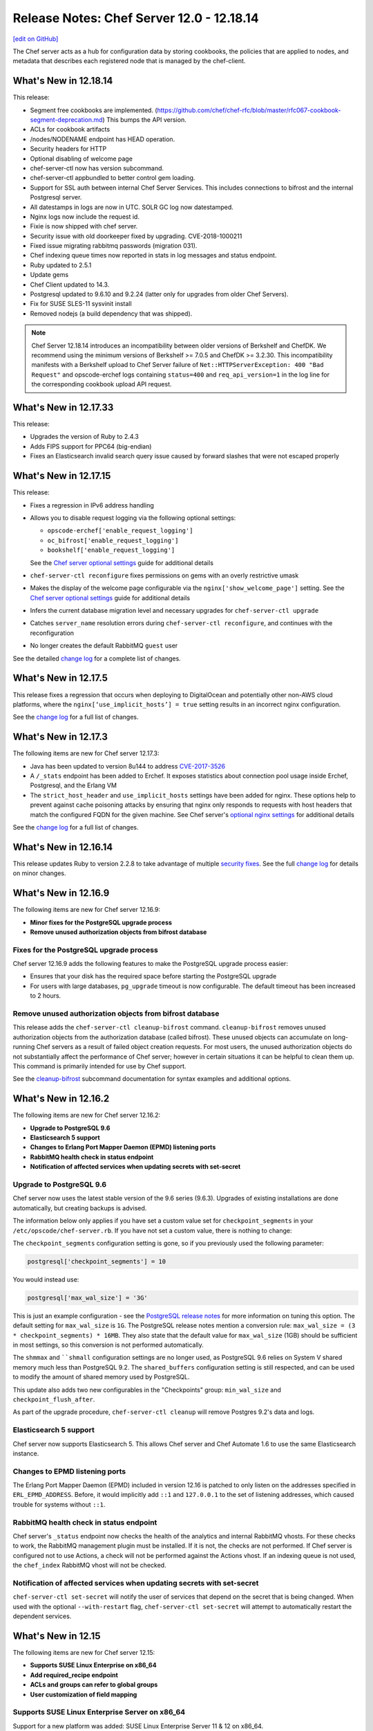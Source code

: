 =====================================================
Release Notes: Chef Server 12.0 - 12.18.14
=====================================================
`[edit on GitHub] <https://github.com/chef/chef-web-docs/blob/master/chef_master/source/release_notes_server.rst>`__

The Chef server acts as a hub for configuration data by storing cookbooks, the policies that are applied to nodes, and metadata that describes each registered node that is managed by the chef-client.

What's New in 12.18.14
=====================================================
This release:

* Segment free cookbooks are implemented. (https://github.com/chef/chef-rfc/blob/master/rfc067-cookbook-segment-deprecation.md) This bumps the API version.
* ACLs for cookbook artifacts
* /nodes/NODENAME endpoint has HEAD operation.
* Security headers for HTTP
* Optional disabling of welcome page
* chef-server-ctl now has version subcommand.
* chef-server-ctl appbundled to better control gem loading.
* Support for SSL auth between internal Chef Server Services. This includes connections to bifrost and the internal Postgresql server.
* All datestamps in logs are now in UTC. SOLR GC log now datestamped.
* Nginx logs now include the request id.
* Fixie is now shipped with chef server.
* Security issue with old doorkeeper fixed by upgrading. CVE-2018-1000211
* Fixed issue migrating rabbitmq passwords (migration 031).
* Chef indexing queue times now reported in stats in log messages and status endpoint.
* Ruby updated to 2.5.1
* Update gems
* Chef Client updated to 14.3.
* Postgresql updated to 9.6.10 and 9.2.24 (latter only for upgrades from older Chef Servers).
* Fix for SUSE SLES-11 sysvinit install
* Removed nodejs (a build dependency that was shipped).

.. note:: Chef Server 12.18.14 introduces an incompatibility between older versions of Berkshelf and ChefDK. We recommend using the minimum versions of  Berkshelf >= 7.0.5 and ChefDK >= 3.2.30. This incompatibility manifests with a Berkshelf upload to Chef Server failure of ``Net::HTTPServerException: 400 "Bad Request"`` and opscode-erchef logs containing ``status=400`` and ``req_api_version=1`` in the log line for the corresponding cookbook upload API request.

What's New in 12.17.33
=====================================================
This release:

* Upgrades the version of Ruby to 2.4.3
* Adds FIPS support for PPC64 (big-endian)
* Fixes an Elasticsearch invalid search query issue caused by forward slashes that were not escaped properly

What's New in 12.17.15
=====================================================
This release:

* Fixes a regression in IPv6 address handling
* Allows you to disable request logging via the following optional settings:

  * ``opscode-erchef['enable_request_logging']``
  * ``oc_bifrost['enable_request_logging']``
  * ``bookshelf['enable_request_logging']``

  See the `Chef server optional settings </config_rb_server_optional_settings.html>`__ guide for additional details

* ``chef-server-ctl reconfigure`` fixes permissions on gems with an overly restrictive umask

* Makes the display of the welcome page configurable via the ``nginx['show_welcome_page']`` setting. See the `Chef server optional settings </config_rb_server_optional_settings.html>`__ guide for additional details
* Infers the current database migration level and necessary upgrades for ``chef-server-ctl upgrade``
* Catches ``server_name`` resolution errors during ``chef-server-ctl reconfigure``, and continues with the reconfiguration
* No longer creates the default RabbitMQ ``guest`` user

See the detailed `change log <https://github.com/chef/chef-server/blob/master/CHANGELOG.md#121715-2017-12-21>`__ for a complete list of changes.

What's New in 12.17.5
=====================================================
This release fixes a regression that occurs when deploying to DigitalOcean and potentially other non-AWS cloud platforms, where the ``nginx[‘use_implicit_hosts’] = true`` setting results in an incorrect nginx configuration.

See the `change log <https://github.com/chef/chef-server/blob/master/CHANGELOG.md#12175-2017-10-25>`__ for a full list of changes.

What's New in 12.17.3
=====================================================
The following items are new for Chef server 12.17.3:

* Java has been updated to version 8u144 to address `CVE-2017-3526 <https://cve.mitre.org/cgi-bin/cvename.cgi?name=CVE-2017-3526>`__
* A ``/_stats`` endpoint has been added to Erchef. It exposes statistics about connection pool usage inside Erchef, Postgresql, and the Erlang VM
* The ``strict_host_header`` and ``use_implicit_hosts`` settings have been added for nginx. These options help to prevent against cache poisoning attacks by ensuring that nginx only responds to requests with host headers that match the configured FQDN for the given machine. See Chef server's `optional nginx settings </config_rb_server_optional_settings.html#nginx>`__ for additional details

See the `change log <https://github.com/chef/chef-server/blob/master/CHANGELOG.md#12173-2017-10-19>`__ for a full list of changes.

What's New in 12.16.14
=====================================================
This release updates Ruby to version 2.2.8 to take advantage of multiple `security fixes <https://www.ruby-lang.org/en/news/2017/09/14/ruby-2-2-8-released/>`_. See the full `change log <https://github.com/chef/chef-server/blob/master/CHANGELOG.md#121614-2017-09-21>`_ for details on minor changes.

What's New in 12.16.9
=====================================================
The following items are new for Chef server 12.16.9:

* **Minor fixes for the PostgreSQL upgrade process**
* **Remove unused authorization objects from bifrost database**

Fixes for the PostgreSQL upgrade process
-----------------------------------------------------
Chef server 12.16.9 adds the following features to make the PostgreSQL upgrade process easier:

* Ensures that your disk has the required space before starting the PostgreSQL upgrade
* For users with large databases, ``pg_upgrade`` timeout is now configurable. The default timeout has been increased to 2 hours.

Remove unused authorization objects from bifrost database
----------------------------------------------------------
This release adds the  ``chef-server-ctl cleanup-bifrost`` command. ``cleanup-bifrost`` removes unused authorization objects from the authorization database (called bifrost).  These unused objects can accumulate on long-running Chef servers as a result of failed object creation requests.  For most users, the unused authorization objects do not substantially affect the performance of Chef server; however in certain situations it can be helpful to clean them up.  This command is primarily intended for use by Chef support.

See the `cleanup-bifrost </ctl_chef_server.html#cleanup-bifrost>`_ subcommand documentation for syntax examples and additional options.

What's New in 12.16.2
=====================================================
The following items are new for Chef server 12.16.2:

* **Upgrade to PostgreSQL 9.6**
* **Elasticsearch 5 support**
* **Changes to Erlang Port Mapper Daemon (EPMD) listening ports**
* **RabbitMQ health check in status endpoint**
* **Notification of affected services when updating secrets with set-secret**

Upgrade to PostgreSQL 9.6
-----------------------------------------------------

Chef server now uses the latest stable version of the 9.6 series (9.6.3). Upgrades of existing installations are done automatically, but creating backups is advised.

The information below only applies if you have set a custom value set for ``checkpoint_segments`` in your ``/etc/opscode/chef-server.rb``. If you have not set a custom value, there is nothing to change:

The ``checkpoint_segments`` configuration setting is gone, so if you previously used the following parameter:

.. code-block:: ruby

   postgresql['checkpoint_segments'] = 10

You would instead use:

.. code-block:: ruby

   postgresql['max_wal_size'] = '3G'

This is just an example configuration - see the `PostgreSQL release notes <https://www.postgresql.org/docs/9.6/static/release-9-5.html>`__ for more information on tuning this option. The default setting for ``max_wal_size`` is ``1G``. The PostgreSQL release notes mention a conversion rule: ``max_wal_size = (3 * checkpoint_segments) * 16MB``. They also state that the default value for ``max_wal_size`` (1GB) should be sufficient in most settings, so this conversion is not performed automatically.

The ``shmmax`` and ````shmall`` configuration settings are no longer used, as PostgreSQL 9.6 relies on System V shared memory much less than PostgreSQL 9.2. The ``shared_buffers`` configuration setting is still respected, and can be used to modify the amount of shared memory used by PostgreSQL.

This update also adds two new configurables in the "Checkpoints" group: ``min_wal_size`` and ``checkpoint_flush_after``.

As part of the upgrade procedure, ``chef-server-ctl cleanup`` will remove Postgres 9.2's data and logs.

Elasticsearch 5 support
-----------------------------------------------------
Chef server now supports Elasticsearch 5. This allows Chef server and Chef Automate 1.6 to use the same Elasticsearch instance.

Changes to EPMD listening ports
-----------------------------------------------------
The Erlang Port Mapper Daemon (EPMD) included in version 12.16 is patched to only listen on the addresses specified in ``ERL_EPMD_ADDRESS``. Before, it would implicitly add ``::1`` and ``127.0.0.1`` to the set of listening addresses, which caused trouble for systems without ``::1``.

RabbitMQ health check in status endpoint
-----------------------------------------------------
Chef server's ``_status`` endpoint now checks the health of the analytics and internal RabbitMQ vhosts. For these checks to work, the RabbitMQ management plugin must be installed. If it is not, the checks are not performed. If Chef server is configured not to use Actions, a check will not be performed against the Actions vhost. If an indexing queue is not used, the ``chef_index`` RabbitMQ vhost will not be checked.

Notification of affected services when updating secrets with set-secret
-------------------------------------------------------------------------
``chef-server-ctl set-secret`` will notify the user of services that depend on the secret that is being changed. When used with the optional ``--with-restart`` flag, ``chef-server-ctl set-secret`` will attempt to automatically restart the dependent services.

What's New in 12.15
=====================================================
The following items are new for Chef server 12.15:

* **Supports SUSE Linux Enterprise on x86_64**
* **Add required_recipe endpoint**
* **ACLs and groups can refer to global groups**
* **User customization of field mapping**

Supports SUSE Linux Enterprise Server on x86_64
-----------------------------------------------------
Support for a new platform was added: SUSE Linux Enterprise Server 11 & 12 on x86_64.

Add required_recipe endpoint
-----------------------------------------------------
Added the ability to serve a required recipe file to chef-clients.

The setting ``required_recipe["enable"]`` in chef-server.rb enables the required recipe feature.

The setting ``required_recipe["path"]`` in chef-server.rb specifies the recipe file to serve.

The ``/organizations/<orgname>/required_recipe`` endpoint returns 404 for all organizations by default. It returns 401 when the request is not made by a client from the requested org and the feature is enabled.

The ``/organizations/<orgname>/required_recipe`` endpoint returns the required recipe and 200 only when the endpoint is enabled and requested by an authorized client.

See `Chef RFC 89 <https://github.com/chef/chef-rfc/blob/master/rfc089-server-enforced-recipe.md>`_ for a complete description on the ``required_recipe`` endpoint.

ACLs and groups can refer to global groups
-----------------------------------------------------
The server-admins group is useful, but it breaks roundtripping when it appears in an organizations ACLs and groups. This makes it difficult when using the API for backups.

A new syntax '::' was added to indicate scoping. ``::GROUPNAME`` without a prefix indicates a global (across multiple orgs) entity, while ``ORGNAME::GROUPNAME`` refers to a group in an another org.
So if the server-admins appears in an organizations ACL, you will see the name ``::server-admins``.

User customization of field mapping
-----------------------------------------------------
Attributes from a user's LDAP record are used during account-linking to populate the erchef user record when it is created. Previously, the mapping between LDAP attributes and chef user attributes were fixed. Now, they are configurable. For example, if the user's LDAP record stores their email address in a field named 'address' instead of 'mail', then you could set the following in ``private-chef.rb``:

.. code-block:: ruby

   ldap['email_attribute'] = "address"

Bug Fixes
-----------------------------------------------------
Fixed regression in oc-id. The identity service was using the wrong Chef Server API version level.

Fixed regression in the nginx proxy that prevented Automate-based Compliance profiles from being reachable.

Fixed regression in Bookshelf's preflight checks.

Fixed regression that would cause Manage to be misconfigured to enable LDAP by default.

PUT to  ``/users/USERNAME/_acl/PERM`` will no longer return a 400 when the request is valid.

What's New in 12.14
=====================================================
The following items are new for Chef server 12.14:

* **Reduce password proliferation**

Reduce password proliferation
-----------------------------------------------------
We've substantially reduced the number of configuration files that contain plaintext passwords. Now, no passwords or credentials are rendered outside of ``/etc/opscode/`` in Chef server's default configuration.

To ensure backwards compatibility, Chef server still renders passwords and keys to multiple files in ``/etc/opscode``. However, if you are not using any Chef Server add-ons, or if you have updated to the latest releases of all add-ons, you can set the following:

.. code-block:: ruby

   insecure_addon_compat false

in ``/etc/opscode/chef-server.rb`` and remove these other occurrences of secrets as well.

If you are using LDAP integration, external postgresql, or other Chef server features that require providing passwords in ``/etc/opscode/chef-server.rb``, we've also provided commands that allow you to set these passwords outside of the configuration file. For information about these commands see `Secrets Management </ctl_chef_server.html#secrets-management>`_.

.. note:: Users of the DRBD-based HA configuration may still see passwords related to keepalived and DRBD in ``/var/opt/opscode``.

For further information see:

See `Chef Server Credentials Management </server_security.html#chef-server-credentials-management>`_ for more details.

What's New in 12.13
=====================================================
The following items are new for Chef server 12.13:

* **Supports Red Hat Enterprise Linux 6 on s390x (RHEL6/s390x)**
* **Disables the Solr4 Admin API/UI by default**
* **FIPS runtime flag exposed on RHEL systems** Setting ``fips true`` and reconfiguring will start the server in FIPS mode.  Packages for other systems will not have the required OpenSSL FIPS module and will fail to start if reconfigured with ``fips true``.

New platform: RHEL6/s390x
-----------------------------------------------------
Support for a new platform was added: Red Hat Enterprise Linux 6 on s390x.

Solr4 Admin API/UI disabled by default
-----------------------------------------------------
With this release, the admin UI of Solr4 has been removed. The underlying API
has also been disabled. Users that depend on the admin API endpoints can enable
them via adding:

.. code-block:: ruby

    opscode_solr4['enable_full_admin_api'] = true

to ``chef-server.rb``.

FIPS runtime flag exposed
-----------------------------------------------------
The Chef Server package now exposes a ``fips`` configuration flag in
``chef-server.rb``. Setting ``fips true`` and reconfiguring will start the
server in FIPS mode. The default value of this flag is ``false`` except
on systems where FIPS is enabled at the Kernel where it defaults to ``true``.

The only supported systems at this time for FIPS mode are RHEL. Packages for
other systems will be missing the required OpenSSL FIPS module and will fail
to start if reconfigured with ``fips true``.

What's New in 12.12
=====================================================
The following items are new for Chef server 12.12:

* **chef-server-ctl backup correctly backs up configuration data** Starting in version 12.10.0, a bug in the ``backup`` command produced backups that did not include the configuration data in the resulting tarball. This bug is now resolved. We recommend taking a new backup after upgrading to 12.12.0.
* **Correct number of rows are returned when searching with ElasticSearch** When configured to use ElasticSearch, Chef server now correctly respects the ``rows`` parameter in search requests rather than returning all rows.
* **Solr 4 GC logging is now used by Chef server** Java's native rotation is used for the gclog.
* **New oc_id email configuration options** Outbound email address can now be configured.

Solr 4 GC Logging
-----------------------------------------------------
Chef server now uses Java's native rotation for the gclog. This prevents situations where logrotate creates large sparse files on disk, which may be problematic to manage with tools that can't handle sparse files.

The Solr 4 GC log can now be found at ``/var/log/opscode/opscode-solr4/gclog.log.N.current`` where *N* is an integer. The ``.current`` extension denotes the log currently being written to.

To remove the older GC logs, run ``sudo chef-server-ctl cleanup`` after upgrading to Chef server 12.12.

To suppress the GC log completely, set the following option in ``/etc/opscode/chef-server.rb``:

.. code-block:: ruby

   # true (default) to enable gc logging,
   # false to disable gc logging
   opscode_solr4['log_gc'] = false

oc_id Email Configuration Options
-----------------------------------------------------
The ``oc_id`` service now includes configuration for outbound email to ensure password reset emails can be sent correctly.

You can now set the following options in ``/etc/opscode/chef-server.rb``:

.. code-block:: ruby

   # defaults to the value of the from_email configuration option
   oc_id['email_from_address'] = "oc_id@example.com"
   # defaults to the api_fqdn
   oc_id['origin'] = "mail.yourco.io"

What's New in 12.11
=====================================================
The following items are new for Chef server 12.11:

New Endpoints
-----------------------------------------------------
* **/organizations/ORGNAME/validate/PATH** accepts a signed request and validates it as if it had been sent to `PATH`. It returns 200 if the request is authentic and 401 if it is not.
* **/organizations/ORGNAME/data-collector** forwards requests for a data-collector service after authenticating the request using Chef Server's standard authentication headers.  To use this endpoint, users must set both of the following options in /etc/opscode/chef-server.rb:

  .. code-block:: ruby

     data_collector['token']
     data_collector['root_url']

* **/organizations/ORGNAME/owners/OWNER/compliance[/PROFILE]** forwards requests for compliance profiles to a user-configurable Chef Automate server after authenticating the request using Chef Server's standard authentication headers. To use this endpoint, users must set both of the following options in `/etc/opscode/chef-server.rb`:

  .. code-block:: ruby

     profiles['root_url']
     data_collector['token']

Security Updates
-----------------------------------------------------

* The default allowed SSL ciphers now include AES256-GCM-SHA384 to ensure compatibility with AWS's Classic ELB health check tool.
* **chef-server-ctl psql** previously revealed the postgresql password via `ps`.

What's New in 12.10
=====================================================
The following items are new for Chef server 12.10:

* Smaller download - the download size has been reduced by around 35% via removal of redundant, cached, and unused components. The installed size has been similarly reduced.
* add retry support to opscode-expander
* chef-server-ctl reindex will now continue even if some objects are not indexable, and will show which objects failed at the conclusion of the run.
* Data Collector support for Policyfiles.
* chef-server-ctl install add-on installation now pulls from the correct source.
* Regression fix: that caused errors on reconfigure when LDAP bind password is nil has been fixed.

Security Updates
-----------------------------------------------------
* Upgrade to OpenSSL 1.0.2j. The prior release (1.0.1u) is approaching EOL.
* Updated TLS ciphers. See compatibility notes, below.

Compatibility Notes
-----------------------------------------------------

* The change of TLS ciphers can cause older tooling to fail to negotiate SSL sessions with the Chef Server. The changes to the cipher list are captured here. Upgrading any custom clients of the Chef Server API to use a current SSL release will resolve this.

  Alternatively, you can set ``nginx['ssl_protocols']`` in ``/etc/opscode/chef-server.rb`` to a set of ciphers that are compatible with your tooling, then running chef-server-ctl reconfigure to pick up the changes.

* With this TLS cipher suite change, the Reporting add-on will report errors when opscode-reporting-ctl test is run. A fix for this is available in the current channel for reporting, and will be released to stable in November. This issue does not otherwise affect the Reporting add-on, but you can resolve this locally by modifying /etc/opscode-reporting/pedant_config.rb and adding the following line: ssl_version :TLSv1_2

What's New in 12.9.1
=====================================================
The following items are new for Chef server 12.9.1:

The update of OpenSSL 1.0.1u addresses the following CVEs:

* CVE-2016-6304
* CVE-2016-2183
* CVE-2016-6303
* CVE-2016-6302
* CVE-2016-2182
* CVE-2016-2180
* CVE-2016-2177
* CVE-2016-2178
* CVE-2016-2179
* CVE-2016-2181
* CVE-2016-6306

What's New in 12.9
=====================================================
The following items are new for Chef server 12.9:

* **New warning and functionality when trying to delete user in multiple 'admin' groups** If a user is in an administrator group in any organization, the ``chef-server-ctl user-delete`` subcommand does not allow you to remove the user from that group. To provide more information when the ``user-delete`` subcommand fails for this reason, the error message contains a list of organizations the user is an administrator of. Using the new flag ``--remove-from-admin-groups``, you can now remove that user provided they are not the only user in the ``admin`` group.
* **LDAP bind passwords now support special characters**
* **Updated to OpenSSL 1.0.1u** Updated version of OpenSSL to address security vulnerabilities.
* **Multiple ACL updates on the Chef server API** The ``_acl`` endpoint now requires that any users being added to an object's ACL exist in the same organization as the object itself. Existing users that are not organization members and have already been added to an ACL will not be affected, and will still be in the GET response for this API. Additional changes can be found `here <https://github.com/chef/chef-server/blob/master/RELEASE_NOTES.md#api-changes>`__.

What's New in 12.8
=====================================================
The following items are new for Chef server 12.8:

* **Initial support for sending updates to a data collector service**
* **Minor bug fixes in postgresql setup**

What's New in 12.7
=====================================================
The following items are new for Chef server 12.7:

* **Support for service credential rotation through Veil** Veil is a library for securely creating, storing, and rotating Chef server secrets. It is also required when using the new ``chef-server-ctl require-credential-rotation`` command.
* **Filtering by external authentication ID in Chef server API** Users can now be filtered by ``external_authentication_uid``, which is needed to support SAML authentication in Chef Manage.
* **Updated to OpenSSL 1.0.1t** Version 1.0.1t contains several security fixes.

Service credential rotation support
-----------------------------------------------------
`Veil <https://github.com/chef/chef-server/blob/3ff412b5a2e6ad54cfa79bca6865e1bbca28fe5e/omnibus/files/veil/README.md>`_ is a new library to manage Chef server secrets. It allows any Chef server with a given set of secrets to create new service credentials and rotate them without requiring the secrets files to be copied between each Chef server in a cluster.

Five new commands have been created to support credential rotation:

* `require-credential-rotation </ctl_chef_server.html#require-credential-rotation>`_
* `rotate-all-credentials </ctl_chef_server.html#rotate-all-credentials>`_
* `rotate-credentials </ctl_chef_server.html#rotate-credentials>`_
* `rotate-shared-secrets </ctl_chef_server.html#rotate-shared-secrets>`_
* `show-service-credentials </ctl_chef_server.html#show-service-credentials>`_

Your secrets file is located at ``/etc/opscode/private-chef-secrets.json``, so whenever you rotate your service credentials, or update your shared secrets, this file will contain the changes.

Supporting SAML-authentication in Chef Manage
-----------------------------------------------------
To support SAML-authentication in Chef Manage, you can now filter users using ``external_authentication_uid`` in a GET request against the Chef server API. For example, to retrieve users where the ``external_authentication_uid`` is ``jane@doe.com``, do the following:

.. code-block:: none

   GET /users?external_authentication_uid=jane%40doe.com

What's New in 12.6
=====================================================
The following items are new for Chef server 12.6:

* **Chef licenses** All Chef products have a license that governs the entire product and includes links to license files for any third-party software included in Chef packages. This release updates the Chef server for the Chef license.

About Chef Licenses
-----------------------------------------------------

All Chef products have a license that governs the entire product and includes links to license files for any third-party software included in Chef packages. The ``/opt/<PRODUCT-NAME>/LICENSES`` directory contains individual copies of all referenced licenses.

             The ``chef-server-ctl install`` command no longer works in the 12.5 (and earlier) versions of the Chef server due to a change in how packages are downloaded from Chef.

Apache 2.0
-----------------------------------------------------

.. no swaps used for the "such as ..." section to ensure the correct legal name and not the names for these products as otherwise used globally in the documentation.

All open source Chef products---such as the Chef client, the Chef server, or InSpec---are governed by the `Apache 2.0 license <https://www.apache.org/licenses/LICENSE-2.0>`__.

What's New in 12.5
=====================================================
The following items are new for Chef server 12.5:

* **New group for key-related Chef server API endpoints** The ``public_key_read_access`` group defines which users and clients have read permissions to key-related endpoints in the Chef server API.

public_key_read_access
-----------------------------------------------------

The ``public_key_read_access`` group controls which users and clients have `read permissions to the following endpoints </api_chef_server.html>`__:

* GET /clients/CLIENT/keys
* GET /clients/CLIENT/keys/KEY
* GET /users/USER/keys
* GET /users/USER/keys/

By default, the ``public_key_read_access`` assigns all members of the ``users`` and ``clients`` group permission to these endpoints:

.. list-table::
   :widths: 160 100 100 100 100 100
   :header-rows: 1

   * - Group
     - Create
     - Delete
     - Grant
     - Read
     - Update
   * - admins
     - no
     - no
     - no
     - no
     - no
   * - clients
     - yes
     - yes
     - yes
     - yes
     - yes
   * - users
     - yes
     - yes
     - yes
     - yes
     - yes

What's New in 12.4
=====================================================
The following items are new for Chef server 12.4:

* **/universe endpoint** Use the ``/universe`` endpoint to retrieve the known collection of cookbooks, and then use it with Berkshelf and Chef Supermarket.
* **opscode-expander-reindexer service** The ``opscode-expander-reindexer`` service is deprecated.
* **Global server administrator list** Use the ``grant-server-admin-permissions``, ``remove-server-admin-permissions``, and ``list-server-admins`` to manage the list of users who belong to the ``server-admins`` group.

/universe
-----------------------------------------------------

Use the ``/universe`` endpoint to retrieve the known collection of cookbooks, and then use it with Berkshelf and Chef Supermarket.

The ``/universe`` endpoint has the following methods: ``GET``.

GET
-----------------------------------------------------

The ``GET`` method is used to retrieve the universe data.

This method has no parameters.

**Request**

.. code-block:: none

   GET /universe

**Response**

The response will return an embedded hash, with the name of each cookbook as a top-level key. Each cookbook will list each version, along with its location information and dependencies:

.. code-block:: javascript

   {
     "ffmpeg": {
       "0.1.0": {
         "location_path": "http://supermarket.chef.io/api/v1/cookbooks/ffmpeg/0.1.0/download"
         "location_type": "supermarket",
         "dependencies": {
           "git": ">= 0.0.0",
           "build-essential": ">= 0.0.0",
           "libvpx": "~> 0.1.1",
           "x264": "~> 0.1.1"
         },
       },
       "0.1.1": {
         "location_path": "http://supermarket.chef.io/api/v1/cookbooks/ffmpeg/0.1.1/download"
         "location_type": "supermarket",
         "dependencies": {
           "git": ">= 0.0.0",
           "build-essential": ">= 0.0.0",
           "libvpx": "~> 0.1.1",
           "x264": "~> 0.1.1"
         },
       },
      "pssh": {
       "0.1.0": {
         "location_path": "http://supermarket.chef.io/api/v1/cookbooks/pssh.1.0/download"
         "location_type": "supermarket",
         "dependencies": {},
       }
     }
   }

.. list-table::
   :widths: 200 300
   :header-rows: 1

   * - Response Code
     - Description
   * - ``200``
     - OK. The request was successful. One (or more) cookbooks and associated cookbook version information was returned.

Server Admins
-----------------------------------------------------

The ``server-admins`` group is a global group that grants its members permission to create, read, update, and delete user accounts, with the exception of superuser accounts. The ``server-admins`` group is useful for users who are responsible for day-to-day administration of the Chef server, especially user management via the ``knife user`` subcommand. Before members can be added to the ``server-admins`` group, they must already have a user account on the Chef server.

Scenario
-----------------------------------------------------

The following user accounts exist on the Chef server: ``pivotal`` (a superuser account), ``alice``, ``bob``, ``carol``, and ``dan``. Run the following command to view a list of users on the Chef server:

.. code-block:: bash

   $ chef-server-ctl user-list

and it returns the same list of users:

.. code-block:: bash

   pivotal
   alice
   bob
   carol
   dan

Alice is a member of the IT team whose responsibilities include day-to-day administration of the Chef server, in particular managing the user accounts on the Chef server that are used by the rest of the organization. From a workstation, Alice runs the following command:

.. code-block:: bash

   $ knife user list -c ~/.chef/alice.rb

and it returns the following error:

.. code-block:: bash

   ERROR: You authenticated successfully to <chef_server_url> as alice
          but you are not authorized for this action
   Response: Missing read permission

Alice is not a superuser and does not have permissions on other users because user accounts are global to organizations in the Chef server. Let's add Alice to the ``server-admins`` group:

.. code-block:: bash

   $ chef-server-ctl grant-server-admin-permissions alice

and it returns the following response:

.. code-block:: bash

   User alice was added to server-admins.

Alice can now create, read, update, and delete user accounts on the Chef server, even for organizations to which Alice is not a member. From a workstation, Alice re-runs the following command:

.. code-block:: bash

   $ knife user list -c ~/.chef/alice.rb

which now returns:

.. code-block:: bash

   pivotal
   alice
   bob
   carol
   dan

Alice is now a server administrator and can use the following knife subcommands to manage users on the Chef server:

* ``knife user-create``
* ``knife user-delete``
* ``knife user-edit``
* ``knife user-list``
* ``knife user-show``

For example, Alice runs the following command:

.. code-block:: bash

   $ knife user edit carol -c ~/.chef/alice.rb

and the $EDITOR opens in which Alice makes changes, and then saves them.

Superuser Accounts
+++++++++++++++++++++++++++++++++++++++++++++++++++++

Superuser accounts may not be managed by users who belong to the ``server-admins`` group. For example, Alice attempts to delete the ``pivotal`` superuser account:

.. code-block:: bash

   $ knife user delete pivotal -c ~/.chef/alice.rb

and the following error is returned:

.. code-block:: bash

   ERROR: You authenticated successfully to <chef_server_url> as user1
          but you are not authorized for this action
   Response: Missing read permission

Alice's action is unauthorized even with membership in the ``server-admins`` group.

Manage server-admins Group
-----------------------------------------------------

Membership of the ``server-admins`` group is managed with a set of ``chef-server-ctl`` subcommands:

* ``chef-server-ctl grant-server-admin-permissions``
* ``chef-server-ctl list-server-admins``
* ``chef-server-ctl remove-server-admin-permissions``

Add Members
+++++++++++++++++++++++++++++++++++++++++++++++++++++

The ``grant-server-admin-permissions`` subcommand is used to add a user to the ``server-admins`` group. Run the command once per user added.

This subcommand has the following syntax:

.. code-block:: bash

   $ chef-server-ctl grant-server-admin-permissions USER_NAME

where ``USER_NAME`` is the user to add to the list of server administrators.

For example:

.. code-block:: bash

   $ chef-server-ctl grant-server-admin-permissions bob

returns:

.. code-block:: bash

   User bob was added to server-admins. This user can now list,
   read, and create users (even for orgs they are not members of)
   for this Chef Server.

Remove Members
+++++++++++++++++++++++++++++++++++++++++++++++++++++

The ``remove-server-admin-permissions`` subcommand is used to remove a user from the ``server-admins`` group. Run the command once per user removed.

This subcommand has the following syntax:

.. code-block:: bash

   $ chef-server-ctl remove-server-admin-permissions USER_NAME

where ``USER_NAME`` is the user to remove from the list of server administrators.

For example:

.. code-block:: bash

   $ chef-server-ctl remove-server-admin-permissions bob

returns:

.. code-block:: bash

   User bob was removed from server-admins. This user can no longer
   list, read, and create users for this Chef Server except for where
   they have default permissions (such as within an org).

List Membership
+++++++++++++++++++++++++++++++++++++++++++++++++++++

The ``list-server-admins`` subcommand is used to return a list of users who are members of the ``server-admins`` group.

This subcommand has the following syntax:

.. code-block:: bash

   $ chef-server-ctl list-server-admins

and will return a list of users similar to:

.. code-block:: bash

   pivotal
   alice
   bob
   carol
   dan

What's New in 12.3
=====================================================
The following items are new for Chef server 12.3:

* **Nginx stub_status module is enabled** The Nginx ``stub_status`` module is enabled by default and may be viewed at the ``/nginx_status`` endpoint. The settings for this module are configurable.
* **RabbitMQ queue tuning** New settings for managing RabbitMQ queues allow the size of the queue used by Chef Analytics to be configured, including settings for the queue length monitor and for tuning the rabbitmq-management plugin.

Nginx stub_status Module
-----------------------------------------------------
The following configuration settings are new and enable the Nginx ``stub_status`` module:

``nginx['enable_stub_status']``
   Enables the Nginx ``stub_status`` module. See ``nginx['stub_status']['allow_list']``, ``nginx['stub_status']['listen_host']``, ``nginx['stub_status']['listen_port']``, and ``nginx['stub_status']['location']``. Default value: ``true``.

``nginx['stub_status']['allow_list']``
   The IP address on which accessing the ``stub_status`` endpoint is allowed. Default value: ``["127.0.0.1"]``.

``nginx['stub_status']['listen_host']``
   The host on which the Nginx ``stub_status`` module listens. Default value: ``"127.0.0.1"``.

``nginx['stub_status']['listen_port']``
   The port on which the Nginx ``stub_status`` module listens. Default value: ``"9999"``.

``nginx['stub_status']['location']``
   The name of the Nginx ``stub_status`` endpoint used to access data generated by the Nginx ``stub_status`` module. Default value: ``"/nginx_status"``.

RabbitMQ Queues
-----------------------------------------------------

If the RabbitMQ queue that is used by Chef Analytics stops consuming messages, the Chef server data partition will fill up and may affect the overall performance of the Chef server application itself. The settings for the RabbitMQ queue are tunable, including for queue length monitoring, queue capacity, maximum number of messages that can be in the queue before messages are dropped, the point at which messages are dropped, for settings used by the rabbitmq-management plugin, and so on.


The following settings may be used for tuning RabbitMQ queues used by Chef Analytics and the Chef server:

``rabbitmq['analytics_max_length']``
   The maximum number of messages that can be queued before RabbitMQ automatically drops messages from the front of the queue to make room for new messages. Default value: ``10000``.

``rabbitmq['drop_on_full_capacity']``
   Specify if messages will stop being sent to the RabbitMQ queue when it is at capacity. Default value: ``true``.

``rabbitmq['management_enabled']``
   Specify if the rabbitmq-management plugin is enabled. Default value: ``true``.

``rabbitmq['management_password']``
   The rabbitmq-management plugin password. Default value: ``'chefrocks'``.

``rabbitmq['management_port']``
   The rabbitmq-management plugin port. Default value: ``15672``.

``rabbitmq['management_user']``
   The rabbitmq-management plugin user. Default value: ``'rabbitmgmt'``.

``rabbitmq['prevent_erchef_startup_on_full_capacity']``
   Specify if the Chef server will start when the monitored RabbitMQ queue is full. Default value: ``false``.

``rabbitmq['queue_at_capacity_affects_overall_status']``
   Specify if the ``_status`` endpoint in the Chef server API will fail if the monitored queue is at capacity. Default value: ``false``.

``rabbitmq['queue_length_monitor_enabled']``
   Specify if the queue length monitor is enabled. Default value: ``true``.

``rabbitmq['queue_length_monitor_millis']``
   The frequency (in milliseconds) at which the length of the RabbitMQ queue is checked. Default value: ``30000``.

``rabbitmq['queue_length_monitor_timeout_millis']``
   The timeout (in milliseconds) at which calls to the queue length monitor will stop if the Chef server is overloaded. Default value: ``5000``.

``rabbitmq['queue_length_monitor_queue']``
   The RabbitMQ queue that is observed by queue length monitor. Default value: ``'alaska'``.

``rabbitmq['queue_length_monitor_vhost']``
   The virtual host for the RabbitMQ queue that is observed by queue length monitor. Default value: ``'/analytics'``.

``rabbitmq['rabbit_mgmt_http_cull_interval']``
   The maximum cull interval (in seconds) for the HTTP connection pool that is used by the rabbitmq-management plugin. Default value: ``60``.

``rabbitmq['rabbit_mgmt_http_init_count']``
   The initial worker count for the HTTP connection pool that is used by the rabbitmq-management plugin. Default value: ``25``.

``rabbitmq['rabbit_mgmt_http_max_age']``
   The maximum connection worker age (in seconds) for the HTTP connection pool that is used by the rabbitmq-management plugin. Default value: ``70``.

``rabbitmq['rabbit_mgmt_http_max_connection_duration']``
   The maximum connection duration (in seconds) for the HTTP connection pool that is used by the rabbitmq-management plugin. Default value: ``70``.

``rabbitmq['rabbit_mgmt_http_max_count']``
   The maximum worker count for the HTTP connection pool that is used by the rabbitmq-management plugin. Default value: ``100``.

``rabbitmq['rabbit_mgmt_ibrowse_options']``
   An array of comma-separated key-value pairs of ibrowse options for the HTTP connection pool that is used by the rabbitmq-management plugin. Default value: ``'{connect_timeout, 10000}'``.

``rabbitmq['rabbit_mgmt_timeout']``
   The timeout for the HTTP connection pool that is used by the rabbitmq-management plugin. Default value: ``30000``.

``rabbitmq['ssl_versions']``
   The SSL versions used by the rabbitmq-management plugin. (See `RabbitMQ TLS Support <https://www.rabbitmq.com/ssl.html>`_ for more details.) Default value: ``['tlsv1.2', 'tlsv1.1']``.

What's New
-----------------------------------------------------
The following items are new for Chef server 12.2:

* **Solr to Solr4 settings** Built-in transition for Apache Solr memory and JVM settings from Enterprise Chef to Chef server version 12.
* **Configurable Postgresql** Postgresql can be configured for an external database.
* **New endpoints for the Chef server API** Endpoints have been added to the Chef server API: ``DELETE /policy_groups``.
* **New subcommmands for chef-server-ctl** Use the ``backup`` and ``restore`` subcommmands to back up and restore Chef server data. Use the ``psql`` subcommmand to log into a PostgreSQL database that is associated with a service running in the Chef server configuration.
* **New options for chef-server-ctl reindex** The ``reindex`` subcommand has new options: ``--all-orgs`` (reindex all organizations), ``--disable-api`` (disable the Chef server API during reindexing), ``--with-timing`` (print timing information), and ``--wait`` (wait for reindex queue to clear before exiting).

Solr => Solr 4 Changes
-----------------------------------------------------

Chef server version 12 is upgraded to Apache Solr 4. If Apache Solr options were added to the private-chef.rb file under ``opscode_solr`` for Enterprise Chef, those configuration options are now stored under ``opscode_solr4`` in the chef-server.rb file for Chef server version 12.

Some ``opscode_solr`` settings are imported automatically, such as heap, new size, and Java options, but many settings are ignored. If your Enterprise Chef configuration is highly tuned for Apache Solr, review `these configuration settings </config_rb_server_optional_settings.html#opscode-solr4>`__ before re-tuning Apache Solr for Chef server version 12.

External PostgreSQL
-----------------------------------------------------

The following diagram highlights the specific changes that occur when PostgreSQL is configured and managed independently of the Chef server configuration.

.. image:: ../../images/server_components_postgresql.svg
   :width: 500px

The following table describes the components in an external PostgreSQL configuration that are different from the default configuration of the Chef server:

.. list-table::
   :widths: 60 420
   :header-rows: 1

   * - Component
     - Description
   * - Chef Server
     - The Chef server configuration file is updated to point to an independently configured set of servers for PostgreSQL.
   * - PostgreSQL
     - PostgreSQL is the data storage repository for the Chef server.

       This represents the independently configured set of servers that are running PostgreSQL and are configured to act as the data store for the Chef server.

.. note:: The following ``chef-server-ctl`` subcommands for managing services are disabled when an external PostgreSQL database is configured for the Chef server: ``hup``, ``int``, ``kill``, ``once``, ``restart``, ``start``, ``stop``, ``tail``, and ``term``.

Settings
-----------------------------------------------------

Use the following configuration settings in the chef-server.rb file to configure PostgreSQL for use with the Chef server:

.. list-table::
   :widths: 200 300
   :header-rows: 1

   * - Setting
     - Description
   * - ``postgresql['db_superuser']``
     - Required when ``postgresql['external']`` is set to ``true``. The PostgreSQL user name. This user must be granted either the ``CREATE ROLE`` and ``CREATE DATABASE`` permissions in PostgreSQL or be granted ``SUPERUSER`` permission. This user must also have an entry in the host-based authentication configuration file used by PostgreSQL (traditionally named ``pg_hba.conf``). Default value: ``'superuser_userid'``.
   * - ``postgresql['db_superuser_password']``
     - Required when ``postgresql['external']`` is set to ``true``. The password for the user specified by ``postgresql['db_superuser']``. Default value: ``'the password'``.
   * - ``postgresql['external']``
     - Required. Set to ``true`` to run PostgreSQL external to the Chef server. Must be set once only on a new installation of the Chef server before the first ``chef-server-ctl reconfigure`` command is run. If this is set after a reconfigure or set to ``false``, any reconfigure of the Chef server will return an error. Default value: ``false``.
   * - ``postgresql['port']``
     - Optional when ``postgresql['external']`` is set to ``true``. The port on which the service is to listen. The port used by PostgreSQL if that port is **not** 5432. Default value: ``5432``.
   * - ``postgresql['vip']``
     - Required when ``postgresql['external']`` is set to ``true``. The virtual IP address. The host for this IP address must be online and reachable from the Chef server via the port specified by ``postgresql['port']``. Set this value to the IP address or hostname for the machine on which external PostgreSQL is located when ``postgresql['external']`` is set to ``true``.

Backup / Restore
-----------------------------------------------------
Use the following commands to manage backups of Chef server data, and then to restore those backups.

backup
-----------------------------------------------------

The ``backup`` subcommand is used to back up all Chef server data. This subcommand:

* Requires rsync to be installed on the Chef server prior to running the command
* Requires a ``chef-server-ctl reconfigure`` prior to running the command
* Should not be run in a Chef server configuration with an external PostgreSQL database; `use knife ec backup <https://github.com/chef/knife-ec-backup>`__ instead
* Puts the initial backup in the ``/var/opt/chef-backup`` directory as a tar.gz file; move this backup to a new location for safe keeping

**Options**

This subcommand has the following options:

``-y``, ``--yes``
   Use to specify if the Chef server can go offline during tar.gz-based backups.

**Syntax**

This subcommand has the following syntax:

.. code-block:: bash

   $ chef-server-ctl backup

restore
-----------------------------------------------------

The ``restore`` subcommand is used to restore Chef server data from a backup that was created by the ``backup`` subcommand. This subcommand may also be used to add Chef server data to a newly-installed server. This subcommand:

* Requires rsync to be installed on the Chef server prior to running the command
* Requires a ``chef-server-ctl reconfigure`` prior to running the command
* Should not be run in a Chef server configuration with an external PostgreSQL database; `use knife ec backup <https://github.com/chef/knife-ec-backup>`__ instead

.. note :: The ``restore`` command does not support transferring backups across different versions of Chef server. Backups taken with the ``backup`` command must restore to the same version of Chef server that was in use when they were created.

**Options**

This subcommand has the following options:

``-c``, ``--cleanse``
   Use to remove all existing data on the Chef server; it will be replaced by the data in the backup archive.

``-d DIRECTORY``, ``--staging-dir DIRECTORY``
   Use to specify that the path to an empty directory to be used during the restore process. This directory must have enough disk space to expand all data in the backup archive.

**Syntax**

This subcommand has the following syntax:

.. code-block:: bash

   $ chef-server-ctl restore PATH_TO_BACKUP (options)

**Examples**

.. code-block:: bash

   $ chef-server-ctl restore /path/to/tar/archive.tar.gz

psql
-----------------------------------------------------

The ``psql`` subcommand is used to log into the PostgreSQL database associated with the named service. This subcommand:

* Uses ``psql`` (the interactive terminal for PostgreSQL)
* Has read-only access by default
* Is the recommended way to interact with any PostgreSQL database that is part of the Chef server
* Automatically handles authentication

**Syntax**

This subcommand has the following syntax:

.. code-block:: bash

   $ chef-server-ctl psql SERVICE_NAME (options)

**Options**

This subcommand has the following options:

``--write``
   Use to enable write access to the PostgreSQL database.

reindex Options
-----------------------------------------------------

This subcommand has the following options:

``-a``, ``--all-orgs``
   Use to reindex all organizations on the Chef server. This option will override any organization specified as part of the command, i.e. ``chef-server-ctl reindex ORG_NAME -a`` will reindex all organizations and not just the specified organization.

``-d``, ``--disable-api``
   Use to disable the Chef server API to prevent writes during reindexing.

``-t``, ``--with-timing``
   Use to print timing information for the reindex processes.

``-w``, ``--wait``
   Use to wait for the reindexing queue to clear before exiting. This option only works when run on a standalone Chef server, or on a primary backend Chef server within a legacy tier or DRBD HA system. This option should not be used on a HA frontend.

Chef server API Endpoints
-----------------------------------------------------
The following endpoints have been added to the Chef server API:

/policy_groups/NAME
-----------------------------------------------------

The ``/policy_groups`` endpoint has the following methods: ``GET``.

DELETE
+++++++++++++++++++++++++++++++++++++++++++++++++++++
The ``DELETE`` method is used to delete a policy group that is stored on the Chef server.

This method has no parameters.

**Request**

.. code-block:: none

   DELETE /organizations/NAME/policy_groups/NAME

**Response**

The response returns the policy details and is similar to:

.. code-block:: javascript

   {
     "uri": "https://chef.example/organizations/org1/policy_groups/dev",
     "policies": {
       "aar": {
         "revision_id": "95040c199302c85c9ccf1bcc6746968b820b1fa25d92477ea2ec5386cd58b9c5"
       },
       "jenkins": {
         "revision_id": "613f803bdd035d574df7fa6da525b38df45a74ca82b38b79655efed8a189e073"
       }
     }
   }

**Response Codes**

.. list-table::
   :widths: 200 300
   :header-rows: 1

   * - Response Code
     - Description
   * - ``200``
     - OK. The request was successful.
   * - ``401``
     - Unauthorized. The user or client who made the request could not be authenticated. Verify the user/client name, and that the correct key was used to sign the request.
   * - ``403``
     - Forbidden. The user who made the request is not authorized to perform the action.
   * - ``404``
     - Not found. The requested object does not exist.

/policies/NAME
-----------------------------------------------------
The ``/policies/NAME`` endpoint has the following methods: ``DELETE`` and ``GET``. These endpoints enables the management of policies as they relate to a specific policy group.

GET
+++++++++++++++++++++++++++++++++++++++++++++++++++++
The ``GET`` method is used to return a policy document.

This method has no parameters.

**Request**

.. code-block:: none

   GET /organizations/NAME/policies/NAME

**Response**

The response is similar to:

.. code-block:: none

   xxxxx

**Response Codes**

.. list-table::
   :widths: 200 300
   :header-rows: 1

   * - Response Code
     - Description
   * - ``200``
     - OK. The request was successful.
   * - ``401``
     - Unauthorized. The user or client who made the request could not be authenticated. Verify the user/client name, and that the correct key was used to sign the request.
   * - ``403``
     - Forbidden. The user who made the request is not authorized to perform the action.
   * - ``404``
     - Not found. The requested object does not exist.

DELETE
+++++++++++++++++++++++++++++++++++++++++++++++++++++
The ``DELETE`` method is used to delete a policy.

This method has no parameters.

**Request**

.. code-block:: none

   DELETE /organizations/NAME/policies/NAME

**Response**

The response returns the policy details and is similar to:

.. code-block:: javascript

   {
     "revisions":
       {
         "37f9b658cdd1d9319bac8920581723efcc2014304b5f3827ee0779e10ffbdcc9": {},
         "95040c199302c85c9ccf1bcc6746968b820b1fa25d92477ea2ec5386cd58b9c5": {},
         "d81e80ae9bb9778e8c4b7652d29b11d2111e763a840d0cadb34b46a8b2ca4347": {}
       }
   }

**Response Codes**

.. list-table::
   :widths: 200 300
   :header-rows: 1

   * - Response Code
     - Description
   * - ``200``
     - OK. The request was successful.
   * - ``401``
     - Unauthorized. The user or client who made the request could not be authenticated. Verify the user/client name, and that the correct key was used to sign the request.
   * - ``403``
     - Forbidden. The user who made the request is not authorized to perform the action.
   * - ``404``
     - Not found. The requested object does not exist.

/policies/NAME/revisions
-----------------------------------------------------
The ``/roles`` endpoint has the following methods: ``POST``.

POST
+++++++++++++++++++++++++++++++++++++++++++++++++++++
The ``POST`` method is used to create a new policy revision.

This method has no parameters.

**Request**

.. code-block:: none

   POST /organizations/NAME/policies/NAME/revisions

with a request body similar to:

.. code-block:: none

   xxxxx

**Response**

The response is similar to:

.. code-block:: none

   xxxxx

**Response Codes**

.. list-table::
   :widths: 200 300
   :header-rows: 1

   * - Response Code
     - Description
   * - ``201``
     - OK. The request was successful.
   * - ``400``
     - Bad request. The contents of the request are not formatted correctly.
   * - ``401``
     - Unauthorized. The user or client who made the request could not be authenticated. Verify the user/client name, and that the correct key was used to sign the request.
   * - ``403``
     - Forbidden. The user who made the request is not authorized to perform the action.
   * - ``409``
     - Conflict. The object already exists.
   * - ``413``
     - Request entity too large. A request may not be larger than 1000000 bytes.

/policies/NAME/revisions/ID
-----------------------------------------------------
The ``/policies/NAME/revisions/ID`` endpoint has the following methods: ``DELETE`` and ``GET``.

GET
+++++++++++++++++++++++++++++++++++++++++++++++++++++
The ``GET`` method is used to return a policy document for a specific policy revision.

This method has no parameters.

**Request**

.. code-block:: none

   GET /organizations/NAME/GROUP/policies/NAME/revisions/ID

**Response**

The response is similar to:

.. code-block:: javascript

   {
     "revision_id": "37f9b658cdd1d9319bac8920581723efcc2014304b5f3827ee0779e10ffbdcc9",
     "name": "aar",
     "run_list": [
       "recipe[aar::default]"
     ],
     "cookbook_locks": {
       "aar": {
         "version": "0.1.0",
         "identifier": "29648fe36333f573d5fe038a53256e23733618aa",
         "dotted_decimal_identifier": "11651043203167221.32604909279531813.121098535835818",
         "source": "cookbooks/aar",
         "cache_key": null,
         "scm_info": {
           "scm": "git",
           "remote": null,
           "revision": "a2c8cbb24a08625921d753cde36e8320465116c3",
           "working_tree_clean": false,
           "published": false,
           "synchronized_remote_branches": []
         },
         "source_options": {
           "path": "cookbooks/aar"
         }
       },
       "apt": {
         "version": "2.7.0",
         "identifier": "16c57abbd056543f7d5a15dabbb03261024a9c5e",
         "dotted_decimal_identifier": "6409580415309396.17870749399956400.55392231660638",
         "cache_key": "apt-2.7.0-supermarket.chef.io",
         "origin": "https://supermarket.chef.io/api/v1/cookbooks/apt/versions/2.7.0/download",
         "source_options": {
           "artifactserver": "https://supermarket.chef.io/api/v1/cookbooks/apt/versions/2.7.0/download",
           "version": "2.7.0"
         }
       }
     },
     "default_attributes": {},
     "override_attributes": {},
     "solution_dependencies": {
       "Policyfile": [
         [
           "aar",
           ">= 0.0.0"
         ],
         [
           "apt",
           "= 2.7.0"
         ],
       ],
       "dependencies": {
         "apt (2.7.0)": [],
         "aar (0.1.0)": [
           [
             "apt",
             ">= 0.0.0"
           ]
         ]
       }
     }
   }

**Response Codes**

.. list-table::
   :widths: 200 300
   :header-rows: 1

   * - Response Code
     - Description
   * - ``200``
     - OK. The request was successful.
   * - ``401``
     - Unauthorized. The user or client who made the request could not be authenticated. Verify the user/client name, and that the correct key was used to sign the request.
   * - ``403``
     - Forbidden. The user who made the request is not authorized to perform the action.
   * - ``404``
     - Not found. The requested object does not exist.

DELETE
+++++++++++++++++++++++++++++++++++++++++++++++++++++
The ``DELETE`` method is used to delete a policy document for a specific policy revision.

This method has no parameters.

**Request**

.. code-block:: none

   DELETE /organizations/NAME/GROUP/policies/NAME/revisions/ID

**Response**

The response returns the policy details and is similar to:

.. code-block:: javascript

   {
     "revision_id": "37f9b658cdd1d9319bac8920581723efcc2014304b5f3827ee0779e10ffbdcc9",
     "name": "aar",
     "run_list": [
       "recipe[aar::default]"
     ],
     "cookbook_locks": {
       "aar": {
         "version": "0.1.0",
         "identifier": "29648fe36333f573d5fe038a53256e23733618aa",
         "dotted_decimal_identifier": "11651043203167221.32604909279531813.121098535835818",
         "source": "cookbooks/aar",
         "cache_key": null,
         "scm_info": {
           "scm": "git",
           "remote": null,
           "revision": "a2c8cbb24a08625921d753cde36e8320465116c3",
           "working_tree_clean": false,
           "published": false,
           "synchronized_remote_branches": []
         },
         "source_options": {
           "path": "cookbooks/aar"
         }
       },
       "apt": {
         "version": "2.7.0",
         "identifier": "16c57abbd056543f7d5a15dabbb03261024a9c5e",
         "dotted_decimal_identifier": "6409580415309396.17870749399956400.55392231660638",
         "cache_key": "apt-2.7.0-supermarket.chef.io",
         "origin": "https://supermarket.chef.io/api/v1/cookbooks/apt/versions/2.7.0/download",
         "source_options": {
           "artifactserver": "https://supermarket.chef.io/api/v1/cookbooks/apt/versions/2.7.0/download",
           "version": "2.7.0"
         }
       }
     },
     "default_attributes": {},
     "override_attributes": {},
     "solution_dependencies": {
       "Policyfile": [
         [
           "aar",
           ">= 0.0.0"
         ],
         [
           "apt",
           "= 2.7.0"
         ],
       ],
       "dependencies": {
         "apt (2.7.0)": [],
         "aar (0.1.0)": [
           [
             "apt",
             ">= 0.0.0"
           ]
         ]
       }
     }
   }

**Response Codes**

.. list-table::
   :widths: 200 300
   :header-rows: 1

   * - Response Code
     - Description
   * - ``200``
     - OK. The request was successful.
   * - ``401``
     - Unauthorized. The user or client who made the request could not be authenticated. Verify the user/client name, and that the correct key was used to sign the request.
   * - ``403``
     - Forbidden. The user who made the request is not authorized to perform the action.
   * - ``404``
     - Not found. The requested object does not exist.

What's New in 12.1
=====================================================
The following items are new for Chef server 12.1:

* **chef-server-ctl key commands use the chef-client Chef::Key object** The key rotation commands (``chef-server-ctl key``) for ``create``, ``delete``, ``edit``, ``list``, and ``show`` keys for users and clients. These were a preview in the Chef server 12.0.3 release, and are now fully integrated.
* **New version headers for Chef Server API** The Chef server API uses the ``X-Ops-Server-API-Version`` header to specify the version of the API that is used as part of a request to the Chef server API.
* **New endpoints for policy and policy files** The Chef server API adds the following endpoints: ``/policies``, ``/policy_groups``, and ``/POLICY_GROUP/policies/POLICY_NAME``.
* **New endpoints for client key management** The Chef server API adds the following endpoints: ``/clients/CLIENT/keys`` and ``/clients/CLIENT/keys/KEY``.
* **New endpoints for user key management** The Chef server API adds the following endpoints: ``/user/USER/keys`` and ``/user/USER/keys/KEY``.
* **New configuration setting** Use the ``estatsd['protocol']`` setting to send application statistics with StatsD protocol formatting.

Key Rotation
-----------------------------------------------------
The ``knife user`` and ``knife client`` subcommands support key rotation. Use the ``create``, ``delete``, ``edit``, ``list``, and ``show`` subcommands to manage keys for users and clients, such as creating multiple expiring keys for a single user and also for basic key management. See /knife_user.html and /knife_client.html for more information about these subcommands.

X-Ops-Server-API-Version
-----------------------------------------------------

Use ``X-Ops-Server-API-Version`` to specify the version of the Chef server API. For example: ``X-Ops-Server-API-Version: 1``. ``X-Ops-Server-API-Version: 0`` is supported for use with the version 12 Chef server, but will be deprecated as part of the next major release.

/clients/CLIENT/keys/
-----------------------------------------------------

The ``/clients/CLIENT/keys`` endpoint has the following methods: ``GET`` and ``POST``.

GET
+++++++++++++++++++++++++++++++++++++++++++++++++++++

The ``GET`` method is used to retrieve all of the named client's key identifiers, associated URIs, and expiry states.

This method has no parameters.

**Request**

.. code-block:: none

   GET /organizations/NAME/clients/CLIENT/keys

**Response**

The response is similar to:

.. code-block:: javascript

   [
     { "name" : "default",
                "uri" : "https://chef.example/organizations/example/clients/client1/keys/default",
                "expired" : false },
     { "name" : "key1",
                "uri" : "https://chef.example/organizations/example/clients/client1/keys/key1",
                "expired" : true }
   ]

**Response Codes**

.. list-table::
   :widths: 200 300
   :header-rows: 1

   * - Response Code
     - Description
   * - ``200``
     - OK. The request was successful.
   * - ``401``
     - Unauthorized. The user or client who made the request could not be authenticated. Verify the user/client name, and that the correct key was used to sign the request.
   * - ``403``
     - Forbidden. The user who made the request is not authorized to perform the action.
   * - ``404``
     - Not found. The requested object does not exist.

POST
+++++++++++++++++++++++++++++++++++++++++++++++++++++

The ``POST`` method is used to add a key for the specified client.

This method has no parameters.

**Request**

.. code-block:: none

   POST /organizations/NAME/clients/CLIENT/keys

with a request body similar to:

.. code-block:: javascript

   {
     "name": "key1",
     "public_key": "-------- BEGIN PUBLIC KEY ----and a valid key here",
     "expiration_date": "infinity"
   }

**Response**

The response is similar to:

.. code-block:: javascript

   {
     "uri": "https://chef.example/organizations/example/clients/client1/keys/key1"
   }

**Response Codes**

.. list-table::
   :widths: 200 300
   :header-rows: 1

   * - Response Code
     - Description
   * - ``201``
     - Created. The object was created.
   * - ``401``
     - Unauthorized. The user or client who made the request could not be authenticated. Verify the user/client name, and that the correct key was used to sign the request.
   * - ``403``
     - Forbidden. The user who made the request is not authorized to perform the action.
   * - ``404``
     - Not found. The requested object does not exist.

/clients/CLIENT/keys/KEY
-----------------------------------------------------

The ``/clients/CLIENT/keys/KEY`` endpoint has the following methods: ``DELETE``, ``GET``, and ``PUT``.

DELETE
+++++++++++++++++++++++++++++++++++++++++++++++++++++

The ``DELETE`` method is used to delete the specified key for the specified client.

This method has no parameters.

**Request**

.. code-block:: none

   DELETE /organizations/NAME/clients/CLIENT/keys/KEY

**Response**

The response returns the information about the deleted key and is similar to:

.. code-block:: javascript

   {
     "name" : "default",
     "public_key" : "-------- BEGIN PUBLIC KEY --------- ...",
     "expiration_date" : "2020-12-31T00:00:00Z"
   }

**Response Codes**

.. list-table::
   :widths: 200 300
   :header-rows: 1

   * - Response Code
     - Description
   * - ``200``
     - OK. The request was successful.
   * - ``401``
     - Unauthorized. The user or client who made the request could not be authenticated. Verify the user/client name, and that the correct key was used to sign the request.
   * - ``403``
     - Forbidden. The user who made the request is not authorized to perform the action.
   * - ``404``
     - Not found. The requested object does not exist.

GET
+++++++++++++++++++++++++++++++++++++++++++++++++++++

The ``GET`` method is used to return details for a specific key for a specific client.

This method has no parameters.

**Request**

.. code-block:: none

   GET /organizations/NAME/clients/CLIENT/keys/KEY

**Response**

The response is similar to:

.. code-block:: javascript

   {
     "name" : "default",
     "public_key" : "-------- BEGIN PUBLIC KEY --------- ...",
     "expiration_date" : "2020-12-31T00:00:00Z"
   }

**Response Codes**

.. list-table::
   :widths: 200 300
   :header-rows: 1

   * - Response Code
     - Description
   * - ``200``
     - OK. The request was successful.
   * - ``401``
     - Unauthorized. The user or client who made the request could not be authenticated. Verify the user/client name, and that the correct key was used to sign the request.
   * - ``403``
     - Forbidden. The user who made the request is not authorized to perform the action.
   * - ``404``
     - Not found. The requested object does not exist.

PUT
+++++++++++++++++++++++++++++++++++++++++++++++++++++

The ``PUT`` method is used to update one or more properties for a specific key for a specific client.

This method has no parameters.

**Request**

.. code-block:: none

   PUT /organizations/NAME/clients/CLIENT/keys/KEY

with a request body similar to:

.. code-block:: javascript

   {
     "name" : "new_key_name",
     "public_key" : "-------- BEGIN PUBLIC KEY ----and a valid key here",
     "expiration_date" : "2020-12-31T00:00:00Z"
   }

**Response**

The response contains the updated inforamtion for the key, and is similar to:

.. code-block:: javascript

   {
     "name" : "new_key_name",
     "public_key" : "-------- BEGIN PUBLIC KEY --------- ...",
     "expiration_date" : "2020-12-31T00:00:00Z"
   }

**Response Codes**

.. list-table::
   :widths: 200 300
   :header-rows: 1

   * - Response Code
     - Description
   * - ``200``
     - OK. The request was successful.
   * - ``201``
     - Created. The object was created.
   * - ``401``
     - Unauthorized. The user or client who made the request could not be authenticated. Verify the user/client name, and that the correct key was used to sign the request.
   * - ``403``
     - Forbidden. The user who made the request is not authorized to perform the action.
   * - ``404``
     - Not found. The requested object does not exist.

/user/USER/keys/
-----------------------------------------------------

The ``/users/USER/keys`` endpoint has the following methods: ``GET`` and ``POST``.

GET
+++++++++++++++++++++++++++++++++++++++++++++++++++++

The ``GET`` method is used to retrieve all of the named user's key identifiers, associated URIs, and expiry states.

This method has no parameters.

**Request**

.. code-block:: none

   GET /users/USER/keys/

**Response**

The response is similar to:

.. code-block:: javascript

   [
     { "name" : "default",
                "uri" : "https://chef.example/users/USER/keys/default",
                "expired" : false },
     { "name" : "key1",
                "uri" : "https://chef.example/users/USER/keys/key1",
                "expired" : false}
   ]

**Response Codes**

.. list-table::
   :widths: 200 300
   :header-rows: 1

   * - Response Code
     - Description
   * - ``200``
     - OK. The request was successful.
   * - ``401``
     - Unauthorized. The user or client who made the request could not be authenticated. Verify the user/client name, and that the correct key was used to sign the request.
   * - ``403``
     - Forbidden. The user who made the request is not authorized to perform the action.
   * - ``404``
     - Not found. The requested object does not exist.

POST
+++++++++++++++++++++++++++++++++++++++++++++++++++++

The ``POST`` method is used to add a key for the specified user.

This method has no parameters.

**Request**

.. code-block:: none

   POST /users/USER/keys/

with a request body similar to:

.. code-block:: javascript

   {
     "name" : "key1",
     "public_key" : "-------- BEGIN PUBLIC KEY ----and a valid key here",
     "expiration_date" : "infinity"
   }

**Response**

The response is similar to:

.. code-block:: javascript

   {
     "uri" : "https://chef.example/users/user1/keys/key1"
   }

**Response Codes**

.. list-table::
   :widths: 200 300
   :header-rows: 1

   * - Response Code
     - Description
   * - ``201``
     - Created. The object was created.
   * - ``401``
     - Unauthorized. The user or client who made the request could not be authenticated. Verify the user/client name, and that the correct key was used to sign the request.
   * - ``403``
     - Forbidden. The user who made the request is not authorized to perform the action.
   * - ``404``
     - Not found. The requested object does not exist.

/user/USER/keys/KEY
-----------------------------------------------------

The ``/users/USER/keys/KEY`` endpoint has the following methods: ``DELETE``, ``GET``, and ``PUT``.

DELETE
+++++++++++++++++++++++++++++++++++++++++++++++++++++

The ``DELETE`` method is used to delete the specified key for the specified user.

This method has no parameters.

**Request**

.. code-block:: none

   DELETE /users/USER/keys/KEY

**Response**

The response returns the information about the deleted key and is similar to:

.. code-block:: javascript

   {
     "name" : "default",
     "public_key" : "-------- BEGIN PUBLIC KEY --------- ...",
     "expiration_date" : "2020-12-31T00:00:00Z"
   }

**Response Codes**

.. list-table::
   :widths: 200 300
   :header-rows: 1

   * - Response Code
     - Description
   * - ``200``
     - OK. The request was successful.
   * - ``401``
     - Unauthorized. The user or client who made the request could not be authenticated. Verify the user/client name, and that the correct key was used to sign the request.
   * - ``403``
     - Forbidden. The user who made the request is not authorized to perform the action.
   * - ``404``
     - Not found. The requested object does not exist.

GET
+++++++++++++++++++++++++++++++++++++++++++++++++++++

The ``GET`` method is used to return details for a specific key for a specific user.

This method has no parameters.

**Request**

.. code-block:: none

   GET /users/USER/keys/KEY

**Response**

The response is similar to:

.. code-block:: javascript

   {
     "name" : "default",
     "public_key" : "-------- BEGIN PUBLIC KEY --------- ...",
     "expiration_date" : "2020-12-31T00:00:00Z"
   }

**Response Codes**

.. list-table::
   :widths: 200 300
   :header-rows: 1

   * - Response Code
     - Description
   * - ``200``
     - OK. The request was successful.
   * - ``401``
     - Unauthorized. The user or client who made the request could not be authenticated. Verify the user/client name, and that the correct key was used to sign the request.
   * - ``403``
     - Forbidden. The user who made the request is not authorized to perform the action.
   * - ``404``
     - Not found. The requested object does not exist.

PUT
+++++++++++++++++++++++++++++++++++++++++++++++++++++

The ``PUT`` method is used to update one or more properties for a specific key for a specific user.

This method has no parameters.

**Request**

.. code-block:: none

   PUT /users/USER/keys/KEY

with a request body similar to:

.. code-block:: javascript

   {
     "name" : "new_key_name",
     "public_key" : "-------- BEGIN PUBLIC KEY ----and a valid key here",
     "expiration_date" : "2020-12-31T00:00:00Z"
   }

**Response**

The response contains the updated inforamtion for the key, and is similar to:

.. code-block:: javascript

   {
     "name" : "new_key_name",
     "public_key" : "-------- BEGIN PUBLIC KEY --------- ...",
     "expiration_date" : "2020-12-31T00:00:00Z"
   }

**Response Codes**

.. list-table::
   :widths: 200 300
   :header-rows: 1

   * - Response Code
     - Description
   * - ``200``
     - OK. The request was successful.
   * - ``201``
     - Created. The object was created.
   * - ``401``
     - Unauthorized. The user or client who made the request could not be authenticated. Verify the user/client name, and that the correct key was used to sign the request.
   * - ``403``
     - Forbidden. The user who made the request is not authorized to perform the action.
   * - ``404``
     - Not found. The requested object does not exist.

/policies
-----------------------------------------------------

The ``/policies`` endpoint has the following methods: ``GET``.

GET
+++++++++++++++++++++++++++++++++++++++++++++++++++++

The ``GET`` method is used to get a list of policies (including policy revisions) from the Chef server.

This method has no parameters.

**Request**

.. code-block:: none

   GET /organizations/NAME/policies

**Response**

The response groups policies by name and revision and is similar to:

.. code-block:: javascript

   {
     "aar": {
       "uri": "https://chef.example/organizations/org1/policies/aar",
       "revisions": {
         "37f9b658cdd1d9319bac8920581723efcc2014304b5f3827ee0779e10ffbdcc9": {
         },
         "95040c199302c85c9ccf1bcc6746968b820b1fa25d92477ea2ec5386cd58b9c5": {
         },
         "d81e80ae9bb9778e8c4b7652d29b11d2111e763a840d0cadb34b46a8b2ca4347": {
         }
       }
     },
     "jenkins": {
       "uri": "https://chef.example/organizations/org1/policies/jenkins",
       "revisions": {
         "613f803bdd035d574df7fa6da525b38df45a74ca82b38b79655efed8a189e073": {
         },
         "6fe753184c8946052d3231bb4212116df28d89a3a5f7ae52832ad408419dd5eb": {
         },
         "cc1a0801e75df1d1ea5b0d2c71ba7d31c539423b81478f65e6388b9ee415ad87": {
         }
       }
     }
   }

**Response Codes**

.. list-table::
   :widths: 200 300
   :header-rows: 1

   * - Response Code
     - Description
   * - ``200``
     - OK. The request was successful.
   * - ``403``
     - Forbidden. The user who made the request is not authorized to perform the action.

/policy_groups
-----------------------------------------------------

The ``/policy_groups`` endpoint has the following methods: ``GET``.


Each node has a 1:many relationship with policy settings stored on the Chef server. This relationship is based on the policy group to which the node is associated, and then the policy settings assigned to that group:

* A policy is typically named after the functional role ahost performs, such as "application server", "chat server", "load balancer", and so on
* A policy group defines a set of hosts in a deployed units, typically mapped to organizational requirements such as "dev", "test", "staging", and "production", but can also be mapped to more detailed requirements as needed

GET
+++++++++++++++++++++++++++++++++++++++++++++++++++++
The ``GET`` method is used to retrieve all of the policy groups that are stored on the Chef server.

This method has no parameters.

**Request**

.. code-block:: none

   GET /organizations/NAME/policy_groups

**Response**

The response is similar to:

.. code-block:: javascript

   {
     "dev": {
       "uri": "https://chef.example/organizations/org1/policy_groups/dev",
         "policies": {
           "aar": {
             "revision_id": "95040c199302c85c9ccf1bcc6746968b820b1fa25d92477ea2ec5386cd58b9c5"
           },
           "jenkins": {
             "revision_id": "613f803bdd035d574df7fa6da525b38df45a74ca82b38b79655efed8a189e073"
         }
       }
       },
       "production": {
       "uri": "https://chef.example/organizations/org1/policy_groups/production",
         "policies": {
           "aar": {
             "revision_id": "95040c199302c85c9ccf1bcc6746968b820b1fa25d92477ea2ec5386cd58b9c5"
         }
       }
     }
   }

**Response Codes**

.. list-table::
   :widths: 200 300
   :header-rows: 1

   * - Response Code
     - Description
   * - ``200``
     - OK. The request was successful.
   * - ``401``
     - Unauthorized. The user or client who made the request could not be authenticated. Verify the user/client name, and that the correct key was used to sign the request.
   * - ``403``
     - Forbidden. The user who made the request is not authorized to perform the action.
   * - ``404``
     - Not found. The requested object does not exist.

/policies/NAME
-----------------------------------------------------
The ``/policies/NAME`` endpoint has the following methods: ``DELETE``, ``GET``, and ``PUT``. These endpoints enable the management of policies as they relate to a specific policy group.

Each node has a 1:many relationship with policy settings stored on the Chef server. This relationship is based on the policy group to which the node is associated, and then the policy settings assigned to that group:

* A policy is typically named after the functional role ahost performs, such as "application server", "chat server", "load balancer", and so on
* A policy group defines a set of hosts in a deployed units, typically mapped to organizational requirements such as "dev", "test", "staging", and "production", but can also be mapped to more detailed requirements as needed

Each policy group and individual policy are separate objects for the purposes of authentication. This enables each policy and policy group to have restricted access, such as for specific nodes that handle sensitive data or for specific production groups that require sign-off as part of organizational requirements.

A requestor must have permission to both the policy and the policy group in order for any action to be authorized.

DELETE
+++++++++++++++++++++++++++++++++++++++++++++++++++++
The ``DELETE`` method is used to delete the association between a specific policy document, specific policy group, and specific policy revision. This method does not delete anything from the Chef server.

This method has no parameters.

**Request**

.. code-block:: none

   DELETE /organizations/NAME/GROUP/policies/NAME

**Response**

The response returns the policy details and is similar to:

.. code-block:: javascript

   {
     "revision_id": "37f9b658cdd1d9319bac8920581723efcc2014304b5f3827ee0779e10ffbdcc9",
     "name": "aar",
     "run_list": [
       "recipe[aar::default]"
     ],
     "cookbook_locks": {
       "aar": {
         "version": "0.1.0",
         "identifier": "29648fe36333f573d5fe038a53256e23733618aa",
         "dotted_decimal_identifier": "11651043203167221.32604909279531813.121098535835818",
         "source": "cookbooks/aar",
         "cache_key": null,
         "scm_info": {
           "scm": "git",
           "remote": null,
           "revision": "a2c8cbb24a08625921d753cde36e8320465116c3",
           "working_tree_clean": false,
           "published": false,
           "synchronized_remote_branches": [
           ]
         },
         "source_options": {
           "path": "cookbooks/aar"
         }
       },
       "apt": {
         "version": "2.7.0",
         "identifier": "16c57abbd056543f7d5a15dabbb03261024a9c5e",
         "dotted_decimal_identifier": "6409580415309396.17870749399956400.55392231660638",
         "cache_key": "apt-2.7.0-supermarket.chef.io",
         "origin": "https://supermarket.chef.io/api/v1/cookbooks/apt/versions/2.7.0/download",
         "source_options": {
           "artifactserver": "https://supermarket.chef.io/api/v1/cookbooks/apt/versions/2.7.0/download",
           "version": "2.7.0"
         }
       }
     },
     "default_attributes": {
     },
     "override_attributes": {
     },
     "solution_dependencies": {
       "Policyfile": [
         [
           "aar",
           ">= 0.0.0"
         ],
         [
           "apt",
           "= 2.7.0"
         ],
       ],
       "dependencies": {
         "apt (2.7.0)": [
         ],
         "aar (0.1.0)": [
           [
             "apt",
             ">= 0.0.0"
           ]
         ]
       }
     }
   }

**Response Codes**

.. list-table::
   :widths: 200 300
   :header-rows: 1

   * - Response Code
     - Description
   * - ``200``
     - OK. The request was successful.
   * - ``401``
     - Unauthorized. The user or client who made the request could not be authenticated. Verify the user/client name, and that the correct key was used to sign the request.
   * - ``403``
     - Forbidden. The user who made the request is not authorized to perform the action.
   * - ``404``
     - Not found. The requested object does not exist.

GET
+++++++++++++++++++++++++++++++++++++++++++++++++++++
The ``GET`` method is used to return a policy document for a specific policy group and policy.

This method has no parameters.

**Request**

.. code-block:: none

   GET /organizations/NAME/GROUP/policies/NAME

**Response**

The response is similar to:

.. code-block:: javascript

   {
     "revision_id": "37f9b658cdd1d9319bac8920581723efcc2014304b5f3827ee0779e10ffbdcc9",
     "name": "aar",
     "run_list": [
       "recipe[aar::default]"
     ],
     "cookbook_locks": {
       "aar": {
         "version": "0.1.0",
         "identifier": "29648fe36333f573d5fe038a53256e23733618aa",
         "dotted_decimal_identifier": "11651043203167221.32604909279531813.121098535835818",
         "source": "cookbooks/aar",
         "cache_key": null,
         "scm_info": {
           "scm": "git",
           "remote": null,
           "revision": "a2c8cbb24a08625921d753cde36e8320465116c3",
           "working_tree_clean": false,
           "published": false,
           "synchronized_remote_branches": [
           ]
         },
         "source_options": {
           "path": "cookbooks/aar"
         }
       },
       "apt": {
         "version": "2.7.0",
         "identifier": "16c57abbd056543f7d5a15dabbb03261024a9c5e",
         "dotted_decimal_identifier": "6409580415309396.17870749399956400.55392231660638",
         "cache_key": "apt-2.7.0-supermarket.chef.io",
         "origin": "https://supermarket.chef.io/api/v1/cookbooks/apt/versions/2.7.0/download",
         "source_options": {
           "artifactserver": "https://supermarket.chef.io/api/v1/cookbooks/apt/versions/2.7.0/download",
           "version": "2.7.0"
         }
       }
     },
     "default_attributes": {
     },
     "override_attributes": {
     },
     "solution_dependencies": {
       "Policyfile": [
         [
           "aar",
           ">= 0.0.0"
         ],
         [
           "apt",
           "= 2.7.0"
         ],
       ],
       "dependencies": {
         "apt (2.7.0)": [
         ],
         "aar (0.1.0)": [
           [
             "apt",
             ">= 0.0.0"
           ]
         ]
       }
     }
   }

**Response Codes**

.. list-table::
   :widths: 200 300
   :header-rows: 1

   * - Response Code
     - Description
   * - ``200``
     - OK. The request was successful.
   * - ``401``
     - Unauthorized. The user or client who made the request could not be authenticated. Verify the user/client name, and that the correct key was used to sign the request.
   * - ``403``
     - Forbidden. The user who made the request is not authorized to perform the action.
   * - ``404``
     - Not found. The requested object does not exist.

PUT
+++++++++++++++++++++++++++++++++++++++++++++++++++++
The ``PUT`` method is used to create or update an association between a specific policy document, specific policy group, and specific policy revision.

This method has no parameters.

**Request**

.. code-block:: none

   PUT /organizations/NAME/GROUP/policies/NAME

with a request body similar to:

.. code-block:: javascript

   {
     "revision_id": "37f9b658cdd1d9319bac8920581723efcc2014304b5f3827ee0779e10ffbdcc9",
     "name": "aar",
     "run_list": [
       "recipe[aar::default]"
     ],
     "cookbook_locks": {
       "aar": {
         "version": "0.1.0",
         "identifier": "29648fe36333f573d5fe038a53256e23733618aa",
         "dotted_decimal_identifier": "11651043203167221.32604909279531813.121098535835818",
         "source": "cookbooks/aar",
         "cache_key": null,
         "scm_info": {
           "scm": "git",
           "remote": null,
           "revision": "a2c8cbb24a08625921d753cde36e8320465116c3",
           "working_tree_clean": false,
           "published": false,
           "synchronized_remote_branches": [
           ]
         },
         "source_options": {
           "path": "cookbooks/aar"
         }
       },
       "apt": {
         "version": "2.7.0",
         "identifier": "16c57abbd056543f7d5a15dabbb03261024a9c5e",
         "dotted_decimal_identifier": "6409580415309396.17870749399956400.55392231660638",
         "cache_key": "apt-2.7.0-supermarket.chef.io",
         "origin": "https://supermarket.chef.io/api/v1/cookbooks/apt/versions/2.7.0/download",
         "source_options": {
           "artifactserver": "https://supermarket.chef.io/api/v1/cookbooks/apt/versions/2.7.0/download",
           "version": "2.7.0"
         }
       }
     },
     "default_attributes": {
     },
     "override_attributes": {
     },
     "solution_dependencies": {
       "Policyfile": [
         [
           "aar",
           ">= 0.0.0"
         ],
         [
           "apt",
           "= 2.7.0"
         ],
       ],
       "dependencies": {
         "apt (2.7.0)": [
         ],
         "aar (0.1.0)": [
           [
             "apt",
             ">= 0.0.0"
           ]
         ]
       }
     }
   }

**Response**

The response returns the policy details and is similar to:

.. code-block:: javascript

   {
     "revision_id": "37f9b658cdd1d9319bac8920581723efcc2014304b5f3827ee0779e10ffbdcc9",
     "name": "aar",
     "run_list": [
       "recipe[aar::default]"
     ],
     "cookbook_locks": {
       "aar": {
         "version": "0.1.0",
         "identifier": "29648fe36333f573d5fe038a53256e23733618aa",
         "dotted_decimal_identifier": "11651043203167221.32604909279531813.121098535835818",
         "source": "cookbooks/aar",
         "cache_key": null,
         "scm_info": {
           "scm": "git",
           "remote": null,
           "revision": "a2c8cbb24a08625921d753cde36e8320465116c3",
           "working_tree_clean": false,
           "published": false,
           "synchronized_remote_branches": [
           ]
         },
         "source_options": {
           "path": "cookbooks/aar"
         }
       },
       "apt": {
         "version": "2.7.0",
         "identifier": "16c57abbd056543f7d5a15dabbb03261024a9c5e",
         "dotted_decimal_identifier": "6409580415309396.17870749399956400.55392231660638",
         "cache_key": "apt-2.7.0-supermarket.chef.io",
         "origin": "https://supermarket.chef.io/api/v1/cookbooks/apt/versions/2.7.0/download",
         "source_options": {
           "artifactserver": "https://supermarket.chef.io/api/v1/cookbooks/apt/versions/2.7.0/download",
           "version": "2.7.0"
         }
       }
     },
     "default_attributes": {
     },
     "override_attributes": {
     },
     "solution_dependencies": {
       "Policyfile": [
         [
           "aar",
           ">= 0.0.0"
         ],
         [
           "apt",
           "= 2.7.0"
         ],
       ],
       "dependencies": {
         "apt (2.7.0)": [
         ],
         "aar (0.1.0)": [
           [
             "apt",
             ">= 0.0.0"
           ]
         ]
       }
     }
   }

**Response Codes**

.. list-table::
   :widths: 200 300
   :header-rows: 1

   * - Response Code
     - Description
   * - ``200``
     - OK. The request was successful.
   * - ``201``
     - Created. The object was created.
   * - ``401``
     - Unauthorized. The user or client who made the request could not be authenticated. Verify the user/client name, and that the correct key was used to sign the request.
   * - ``403``
     - Forbidden. The user who made the request is not authorized to perform the action.
   * - ``404``
     - Not found. The requested object does not exist.

New Config Settings
-----------------------------------------------------
The following configuration settings are new for the Chef server:

.. list-table::
   :widths: 200 300
   :header-rows: 1

   * - Setting
     - Description
   * - ``estatsd['protocol']``
     - Use to send application statistics with StatsD protocol formatting. Set this value to ``statsd`` to apply StatsD protocol formatting.

What's New in 12.0
=====================================================
The following items are new for Chef server 12:

* **Upgrades from Open Source Chef and Enterprise Chef servers to Chef 12 server** Upgrades to Chef server 12 are supported from Enterprise Chef 11 high availability and standalone configurations and Open Source Chef 11 standalone configurations. View the topic `Upgrade to Chef Server 12 </upgrade_server.html>`__ for more information about these processes.
* **chef-server.rb configuration file is created by default** Previous versions of the Chef server did not create the chef-server.rb file and users had to create the file first, before updates to tuneable settings could be made.
* **Pluggable high availability architecture** Support for high availability now provides alternatives to DRBD, including using Amazon Web Services (AWS).
* **High availability using Amazon Web Services** Amazon Web Services (AWS) is a supported high availability configuration option for the Chef server. Machines are stored as Amazon Elastic Block Store (EBS) volumes. A passive node monitors the availabilty of the active node, and will take over if required.
* **Chef server replication** Chef replication provides a way to asynchronously distribute cookbook, environment, role, and data bag data from a single, primary Chef server to one (or more) replicas of that Chef server.
* **New chef-server-ctl command line tool** The chef-server-ctl command line tool is an update of the private-chef-ctl command line tool. All of the previous functionality remains, with some new commands added that are specific to Chef server version 12.
* **New command for installing features of the Chef server** The ``install`` subcommand may be used to install Chef management console, Chef push jobs, Chef replication, and Reporting.
* **New commands for managing organizations** New subcommands for the chef-server-ctl command line tool: ``org-user-add``, ``org-create``, ``org-delete``, ``org-user-remove``, ``org-list``, and ``org-show``.
* **New commands for managing users** New subcommands for the chef-server-ctl command line tool: ``user-create``, ``user-delete``, ``user-edit``, ``user-list``, and ``user-show``.
* **New command for log files** Use the ``gather-logs`` command to create a tarball of important log files and system information.
* **Solr has been upgraded to Solr 4** The search capabilities of the Chef server now use Apache Solr 4. The config item for Apache Solr 4 has changed names from opscode-solr to opscode-solr4. Change ``/etc/opscode/chef-server.rb`` accordingly.
* **CouchDB removed** CouchDB is no longer a component of the Chef server. All data is migrated to PostgreSQL.
* **Services removed** The following services have been removed from the Chef server: ``opscode-account``, ``opscode-certificate``, ``oc_authz_migrator``, ``opscode-org-creator``, ``orgmapper``, and ``opscode-webui``. ``opscode-webui`` is replaced by the Chef management console.
* **private-chef.rb is now called chef-server.rb** The name of the configuration file used by the Chef server has been changed. A symlink from private-chef.rb to chef-server.rb is created during upgrades from older versions of the Chef server.
* **New setting for the default organization name** Use the ``default_orgname`` setting to ensure compatibility with Open Source Chef version 11.
* **New settings for oc_chef_authz** The **opscode-authz** service handles authorization requests to the Chef server.
* **Organization policy changes** Users must be removed from the ``admins`` security group before they can be removed from an organization. The chef-client is not granted **Create**, **Delete**, or **Update** permissions to data bags when organizations are created.
* **Administrators cannot be removed from organizations** The Chef server requires that a member of an organization's ``admins`` group cannot be removed from the organization without first being removed from the ``admins`` group.
* **New settings for managing LDAP encryption** New settings that manage LDAP encryption have been added, existing settings have been deprecated.
* **New commands for managing keys** The following commands are new: ``add-client-key``, ``add-user-key``, ``delete-client-key``, ``delete-user-key``, ``list-client-keys``, and ``list-user-keys``. (These are preview commands, new as-of the Chef server 12.0.3 release.)

Upgrade to Chef server 12!
-----------------------------------------------------
Upgrades to Chef server 12 are supported for both Enterprise Chef and Open Source Chef users. See /server/upgrade_server.html for more information about upgrades. If you are upgrading from Open Source Chef, please see /server/upgrade_server_open_source_notes.html as well.

HA using AWS
-----------------------------------------------------

Amazon Web Services (AWS) is a supported high availability configuration option for the Chef server.

.. image:: ../../images/chef_server_ha_aws.svg
   :width: 600px
   :align: center

Backend servers make use of a single Amazon Elastic Block Store (EBS) volume.

For more information about Amazon Elastic Block Store (EBS), see http://aws.amazon.com/ebs/.

View the topic `High Availability: AWS </install_server_ha_aws.html>`__ for more information about how to set up the Chef server for high availability in Amazon Web Services (AWS).

Chef Replication
-----------------------------------------------------

Chef replication provides a way to asynchronously distribute cookbook, environment, role, and data bag data from a single, primary Chef server to one (or more) replicas of that Chef server.

**Scenarios**

Replication is configured on a per-organization and also a per-replica basis. Each organization must be configured to synchronize with each replica instance. Each organization may be configured to synchronize with all, some, or none of the available replica instances.

For example, a single primary Chef server and a single replica:

.. image:: ../../images/chef_server_replication.png

and for example, a single primary Chef server and multiple replicas:

.. image:: ../../images/chef_server_replication_many.png

Chef replication should not be used for:

* Disaster recovery or backup/restore processes. The replication process is read-only and cannot be changed to read-write
* Synchronizing a replica instance with another replica instance
* Node re-registration. A node may be associated only with a single Chef server

**How Replication Works**

A daemon named **ec-syncd** runs on each of the replica instances of the Chef server and periodically polls the primary Chef server via the ``updated_since`` endpoint in the Chef server API. The **ec-syncd** daemon requests a list of objects that have been updated since the last successful synchronization time. If there are updates, the **ec-syncd** daemon then pulls down the updated data from the primary Chef server to the replica.

.. image:: ../../images/chef_server_replication_sequence.png

View the topic `Chef Replication </server_replication.html>`__ for more information about how to set up the Chef server for replication.

chef-server-ctl
-----------------------------------------------------
The command line tool for the Chef server has been renamed from private-chef-ctl to chef-server-ctl. The same set of subcommands available for private-chef-ctl are also available for chef-server-ctl, but with an updated syntax:

.. code-block:: bash

   $ chef-server-ctl command

In addition, the ``install`` subcommand is added, plus two new subcommand groupings---``org-*`` and ``user-*``---have been added for managing organizations and users. See below for more information about these new subcommands.

install Command
-----------------------------------------------------

The ``install`` subcommand is used to install premium features of the Chef server: Chef management console and chef-client run reporting, high availability configurations, Chef push jobs, and Chef server replication.

**Syntax**

This subcommand has the following syntax:

.. code-block:: bash

   $ chef-server-ctl install name_of_addon (options)

where ``name_of_addon`` represents the command line value associated with the add-on or premium feature.

**Options**

This subcommand has the following options:

``--path PATH``
   Use to specify the location of a package. This option is not required when packages are downloaded from https://packages.chef.io/.

**Use Downloads**

The ``install`` subcommand downloads packages from https://packages.chef.io/ by default. For systems that are not behind a firewall (and have connectivity to https://packages.chef.io/), these packages can be installed as described below.

.. list-table::
   :widths: 100 400
   :header-rows: 1

   * - Feature
     - Command
   * - Chef Manage
     - Use Chef management console to manage data bags, attributes, run-lists, roles, environments, and cookbooks from a web user interface.

       On the Chef server, run:

       .. code-block:: bash

          $ sudo chef-server-ctl install chef-manage

       then:

       .. code-block:: bash

          $ sudo chef-server-ctl reconfigure

       and then:

       .. code-block:: bash

          $ sudo chef-manage-ctl reconfigure

                 Starting with the Chef management console 2.3.0, the `Chef MLSA </chef_license.html>`__ must be accepted when reconfiguring the product. If the Chef MLSA has not already been accepted, the reconfigure process will prompt for a ``yes`` to accept it. Or run ``chef-manage-ctl reconfigure --accept-license`` to automatically accept the license.


**Use Local Packages**

The ``install`` subcommand downloads packages from https://packages.chef.io/ by default. For systems that are behind a firewall (and may not have connectivity to packages.chef.io), these packages can be downloaded from https://downloads.chef.io/chef-manage/, and then installed manually. First download the package that is appropriate for the platform, save it to a local path, and then run the ``install`` command using the ``--path`` option to specify the directory in which the package is located:

.. code-block:: bash

   $ sudo chef-server-ctl install PACKAGE_NAME --path /path/to/package/directory

For example:

.. code-block:: bash

   $ sudo chef-server-ctl install chef-manage --path /root/packages

The ``chef-server-ctl`` command will install the first ``chef-manage`` package found in the ``/root/packages`` directory.

gather-logs Command
-----------------------------------------------------

The ``gather-logs`` subcommand is used to gather the Chef server log files into a tarball that contains all of the important log files and system information.

This subcommand has the following syntax:

.. code-block:: bash

   $ chef-server-ctl gather-logs

user-* Commands
-----------------------------------------------------
The following subcommands can be used to manage users:

user-create
+++++++++++++++++++++++++++++++++++++++++++++++++++++

The ``user-create`` subcommand is used to create a user. (The validation key for the organization may be returned to ``STDOUT`` when creating a user with this command.)

**Syntax**

This subcommand has the following syntax:

.. code-block:: bash

   $ chef-server-ctl user-create USER_NAME FIRST_NAME [MIDDLE_NAME] LAST_NAME EMAIL 'PASSWORD' (options)

**Options**

This subcommand has the following options:

``-f FILE_NAME``, ``--filename FILE_NAME``
   Write the USER.pem to a file instead of ``STDOUT``.

**Examples**

.. code-block:: bash

   $ chef-server-ctl user-create john_smith John Smith john_smith@example.com p@s5w0rD!

.. code-block:: bash

   $ chef-server-ctl user-create jane_doe Jane Doe jane_doe@example.com p@s5w0rD! -f /tmp/jane_doe.key

.. code-block:: bash

   $ chef-server-ctl user-create waldendude Henry David Thoreau waldendude@example.com excursions

user-delete
+++++++++++++++++++++++++++++++++++++++++++++++++++++

The ``user-delete`` subcommand is used to delete a user.

**Syntax**

This subcommand has the following syntax:

.. code-block:: bash

   $ chef-server-ctl user-delete USER_NAME

**Examples**

.. code-block:: bash

   $ chef-server-ctl user-delete john_smith

.. code-block:: bash

   $ chef-server-ctl user-delete jane_doe

user-edit
+++++++++++++++++++++++++++++++++++++++++++++++++++++

The ``user-edit`` subcommand is used to edit the details for a user. The data will be made available in the $EDITOR for editing.

**Syntax**

This subcommand has the following syntax:

.. code-block:: bash

   $ chef-server-ctl user-edit USER_NAME

**Examples**

.. code-block:: bash

   $ chef-server-ctl user-edit john_smith

.. code-block:: bash

   $ chef-server-ctl user-edit jane_doe

user-list
+++++++++++++++++++++++++++++++++++++++++++++++++++++

The ``user-list`` subcommand is used to view a list of users.

**Syntax**

This subcommand has the following syntax:

.. code-block:: bash

   $ chef-server-ctl user-list (options)

**Options**

This subcommand has the following options:

``-w``, ``--with-uri``
   Show the corresponding URIs.

user-show
+++++++++++++++++++++++++++++++++++++++++++++++++++++

The ``user-show`` subcommand is used to show the details for a user.

**Syntax**

This subcommand has the following syntax:

.. code-block:: bash

   $ chef-server-ctl user-show USER_NAME (options)

**Options**

This subcommand has the following options:

``-l``, ``--with-orgs``
   Show all organizations.

org-* Commands
-----------------------------------------------------
The following subcommands can be used to manage organizations:

org-create
+++++++++++++++++++++++++++++++++++++++++++++++++++++

The ``org-create`` subcommand is used to create an organization. (The validation key for the organization is returned to ``STDOUT`` when creating an organization with this command.)

**Syntax**

This subcommand has the following syntax:

.. code-block:: bash

   $ chef-server-ctl org-create ORG_NAME "ORG_FULL_NAME" (options)

where:

* The name must begin with a lower-case letter or digit, may only contain lower-case letters, digits, hyphens, and underscores, and must be between 1 and 255 characters. For example: ``chef``.
* The full name must begin with a non-white space character and must be between 1 and 1023 characters. For example: ``"Chef Software, Inc."``.

**Options**

This subcommand has the following options:

``-a USER_NAME``, ``--association_user USER_NAME``
   Associate a user with an organization and add them to the ``admins`` and ``billing_admins`` security groups.

``-f FILE_NAME``, ``--filename FILE_NAME``
   Write the ORGANIZATION-validator.pem to ``FILE_NAME`` instead of printing it to ``STDOUT``.

**Examples**

.. code-block:: bash

   $ chef-server-ctl org-create prod Production

.. code-block:: bash

   $ chef-server-ctl org-create staging Staging -a chef-admin

.. code-block:: bash

   $ chef-server-ctl org-create dev Development -f /tmp/id-dev.key

org-delete
+++++++++++++++++++++++++++++++++++++++++++++++++++++

The ``org-delete`` subcommand is used to delete an organization.

**Syntax**

This subcommand has the following syntax:

.. code-block:: bash

   $ chef-server-ctl org-delete ORG_NAME

**Examples**

.. code-block:: bash

   $ chef-server-ctl org-delete infra-testing-20140909

.. code-block:: bash

   $ chef-server-ctl org-delete pedant-testing-org

org-list
+++++++++++++++++++++++++++++++++++++++++++++++++++++

The ``org-list`` subcommand is used to list all of the organizations currently present on the Chef server.

**Syntax**

This subcommand has the following syntax:

.. code-block:: bash

   $ chef-server-ctl org-list (options)

**Options**

This subcommand has the following options:

``-a``, ``--all-orgs``
   Show all organizations.

``-w``, ``--with-uri``
   Show the corresponding URIs.

org-show
+++++++++++++++++++++++++++++++++++++++++++++++++++++

The ``org-show`` subcommand is used to show the details for an organization.

**Syntax**

This subcommand has the following syntax:

.. code-block:: bash

   $ chef-server-ctl org-show ORG_NAME

org-user-add
+++++++++++++++++++++++++++++++++++++++++++++++++++++
.. warning:: Early RC candidates for the Chef server 12 release named this command ``org-associate``. This is the same command, with the exception of the ``--admin`` flag, which is added to the command (along with the rename) for the upcoming final release of Chef server 12.

The ``org-user-add`` subcommand is used to add a user to an organization.

**Syntax**

This subcommand has the following syntax:

.. code-block:: bash

   $ chef-server-ctl org-user-add ORG_NAME USER_NAME (options)

**Options**

This subcommand has the following options:

``--admin``
   Add the user to the ``admins`` group.

**Examples**

.. code-block:: bash

   $ chef-server-ctl org-user-add prod john_smith

.. code-block:: bash

   $ chef-server-ctl org-user-add preprod testmaster

.. code-block:: bash

   $ chef-server-ctl org-user-add dev grantmc --admin

org-user-remove
+++++++++++++++++++++++++++++++++++++++++++++++++++++
.. warning:: Early RC candidates for the Chef server 12 release named this command ``org-disociate``. This is the same command, but renamed for the upcoming final release of Chef server 12.

The ``org-user-remove`` subcommand is used to remove a user from an organization.

**Syntax**

This subcommand has the following syntax:

.. code-block:: bash

   $ chef-server-ctl org-user-remove ORG_NAME USER_NAME (options)

**Examples**

.. code-block:: bash

   $ chef-server-ctl org-user-remove prod john_smith

.. code-block:: bash

   $ chef-server-ctl org-user-remove prod testmaster

Configuration Settings
-----------------------------------------------------
The name of the Chef server configuration file is now chef-server.rb.

The following configuration settings are new for Chef server version 12:

.. list-table::
   :widths: 200 300
   :header-rows: 1

   * - Setting
     - Description
   * - ``default_orgname``
     - The Chef server API used by the Open Source Chef server does not have an ``/organizations/ORG_NAME`` endpoint. Use this setting to ensure that migrated Open Source Chef servers are able to connect to the Chef server API. This value should be the same as the name of the organization that was created during the upgrade from Open Source Chef version 11 to Chef server version 12, which means it will be identical to the ``ORG_NAME`` part of the ``/organizations`` endpoint in Chef server version 12. Default value: the name of the organization specified during the upgrade process from Open Source Chef 11 to Chef server 12.
   * - ``postgresql['log_min_duration_statement']``
     - When to log a slow PostgreSQL query statement. Possible values: ``-1`` (disabled, do not log any statements), ``0`` (log every statement), or an integer greater than zero. When the integer is greater than zero, this value is the amount of time (in milliseconds) that a query statement must have run before it is logged. Default value: ``-1``.

The following configuration settings have updated default values starting with Chef server version 12:

.. list-table::
   :widths: 200 300
   :header-rows: 1

   * - Setting
     - Description
   * - ``api_version``
     - The version of the Chef server. Default value: ``"12.0.0"``.

The following configuration settings are new in Chef server version 12.0.5:

.. list-table::
   :widths: 200 300
   :header-rows: 1

   * - Setting
     - Description
   * - ``opscode_erchef['nginx_bookshelf_caching']``
     - Whether Nginx is used to cache cookbooks. When ``:on``, Nginx serves up the cached content instead of forwarding the request. Default value: ``:off``.
   * - ``opscode_erchef['s3_url_expiry_window_size']``
     - The frequency at which unique URLs are generated. This value may be a specific amount of time, i.e. ``15m`` (fifteen minutes) or a percentage of the value of ``s3_url_ttl``, i.e. ``10%``. Default value: ``:off``.

oc_chef_authz
+++++++++++++++++++++++++++++++++++++++++++++++++++++

The **opscode-authz** service is used to handle authorization requests to the Chef server.


This configuration file has the following settings for ``oc_chef_authz``:

``oc_chef_authz['http_cull_interval']``
   Default value: ``'{1, min}'``.

``oc_chef_authz['http_init_count']``
   Default value: ``25``.

``oc_chef_authz['http_max_age']``
   Default value: ``'{70, sec}'``.

``oc_chef_authz['http_max_connection_duration']``
   Default value: ``'{70, sec}'``.

``oc_chef_authz['http_max_count']``
   Default value: ``100``.

``oc_chef_authz['ibrowse_options']``
   The amount of time (in milliseconds) to wait for a connection to be established. Default value: ``'[{connect_timeout, 5000}]'``.

Data Bag Policy Changes
-----------------------------------------------------
In previous versions of the Chef server, the default permissions allowed data bags to be updated by the chef-client during a chef-client run. Starting with Chef server version 12, the chef-client is not granted **Create**, **Delete**, or **Update** permissions to data bags when organizations are created. Use the Chef management console or the ``knife-acl`` plugin (https://github.com/chef/knife-acl) to manage permissions to data bags as required. For example:

.. code-block:: bash

   $ knife acl add containers data update group clients

For cookbooks that create or delete data bags:

.. code-block:: bash

   $ knife acl add containers data create group clients

   $ knife acl add containers data delete group clients

For existing organizations that want to remove the **Create**, **Delete**, or **Update** permissions from existing nodes:

.. code-block:: bash

   $ knife acl remove containers data update group clients

   $ knife acl remove containers data delete group clients

   $ knife acl remove containers data create group clients

See this blog post for more information about the ``knife-acl`` plugin: https://www.chef.io/blog/2014/11/10/security-update-hosted-chef/

New Settings for LDAP
-----------------------------------------------------
The following settings are new:

.. list-table::
   :widths: 200 300
   :header-rows: 1

   * - Setting
     - Description
   * - ``ldap['ssl_enabled']``
     - Use to enable SSL. Default value: ``false``. Must be ``false`` when ``ldap['tls_enabled']`` is ``true``.
   * - ``ldap['tls_enabled']``
     - Use to enable TLS. When enabled, communication with the LDAP server is done via a secure SSL connection on a dedicated port. When ``true``, ``ldap['port']`` is also set to ``636``. Default value: ``false``. Must be ``false`` when ``ldap['ssl_enabled']`` is ``true``.

.. note:: Previous versions of the Chef server used the ``ldap['ssl_enabled']`` setting to first enable SSL, and then the ``ldap['encryption']`` setting to specify the encryption type. These settings are deprecated.

Key Rotation
-----------------------------------------------------
Use the following commands to manage public and private key rotation for users and clients.

add-client-key
-----------------------------------------------------

Use the ``add-client-key`` subcommand to add a client key.

**Syntax**

This subcommand has the following syntax:

.. code-block:: bash

   $ chef-server-ctl add-client-key ORG_NAME CLIENT_NAME [--public-key-path PATH] [--expiration-date DATE] [--key-name NAME]

.. warning:: All options for this subcommand must follow all arguments.

**Options**

This subcommand has the following options:

``CLIENT_NAME``
   The name of the client that you wish to add a key for.

``-e DATE`` ``--expiration-date DATE``
   An ISO 8601 formatted string: ``YYYY-MM-DDTHH:MM:SSZ``. For example: ``2013-12-24T21:00:00Z``. If not passed, expiration will default to infinity.

``-k NAME`` ``--key-name NAME``
   String defining the name of your new key for this client. If not passed, it will default to the fingerprint of the public key.

``ORG_NAME``
   The short name for the organization to which the client belongs.

``-p PATH`` ``--public-key-path PATH``
   The location to a file containing valid PKCS#1 public key to be added. If not passed, then the server will generate a new one for you and return the private key to STDOUT.

add-user-key
-----------------------------------------------------

Use the ``add-user-key`` subcommand to add a user key.

**Syntax**

This subcommand has the following syntax:

.. code-block:: bash

   $ chef-server-ctl add-user-key USER_NAME [--public-key-path PATH] [--expiration-date DATE] [--key-name NAME]

.. warning:: All options for this subcommand must follow all arguments.

**Options**

This subcommand has the following options:

``-e DATE`` ``--expiration-date DATE``
   An ISO 8601 formatted string: ``YYYY-MM-DDTHH:MM:SSZ``. For example: ``2013-12-24T21:00:00Z``. If not passed, expiration will default to infinity.

``-k NAME`` ``--key-name NAME``
   String defining the name of your new key for this user. If not passed, it will default to the fingerprint of the public key.

``-p PATH`` ``--public-key-path PATH``
   The location to a file containing valid PKCS#1 public key to be added. If not passed, then the server will generate a new one for you and return the private key to STDOUT.

``USER_NAME``
   The user name for the user for which a key is added.

delete-client-key
-----------------------------------------------------

Use the ``delete-client-key`` subcommand to delete a client key.

**Syntax**

This subcommand has the following syntax:

.. code-block:: bash

   $ chef-server-ctl delete-client-key ORG_NAME CLIENT_NAME KEY_NAME

**Options**

This subcommand has the following arguments:

``ORG_NAME``
   The short name for the organization to which the client belongs.

``CLIENT_NAME``
   The name of the client.

``KEY_NAME``
   The unique name to be assigned to the key you wish to delete.

delete-user-key
-----------------------------------------------------

Use the ``delete-user-key`` subcommand to delete a user key.

**Syntax**

This subcommand has the following syntax:

.. code-block:: bash

   $ chef-server-ctl delete-user-key USER_NAME KEY_NAME

.. warning:: The parameters for this subcommand must be in the order specified above.

**Options**

This subcommand has the following arguments:

``USER_NAME``
   The user name.

``KEY_NAME``
   The unique name to be assigned to the key you wish to delete.

list-client-key
-----------------------------------------------------

Use the ``list-client-keys`` subcommand to list client keys.

**Syntax**

This subcommand has the following syntax:

.. code-block:: bash

   $ chef-server-ctl list-client-keys ORG_NAME CLIENT_NAME [--verbose]

.. warning::  All options for this subcommand must follow all arguments.

**Options**

This subcommand has the following options:

``CLIENT_NAME``
   The name of the client.

``ORG_NAME``
   The short name for the organization to which the client belongs.

``--verbose``
   Use to show the full public key strings in command output.

list-user-key
-----------------------------------------------------

Use the ``list-user-keys`` subcommand to list client keys.

**Syntax**

This subcommand has the following syntax:

.. code-block:: bash

   $ chef-server-ctl list-user-keys USER_NAME [--verbose]

.. warning:: All options for this subcommand must follow all arguments.

**Options**

This subcommand has the following options:

``USER_NAME``
   The user name you wish to list keys for.

``--verbose``
   Use to show the full public key strings in command output.

**Example**

.. code-block:: bash

   $ chef-server-ctl list-user-keys applejack

Returns:

.. code-block:: bash

   2 total key(s) found for user applejack

   key_name: test-key
   expires_at: Infinity
   public_key:
   -----BEGIN PUBLIC KEY-----
   MIIBIjANBgkqhkiG9w0BAQEFAAOCAQ8AMIIBCgKCAQEA4q9Dh+bwJSjhU/VI4Y8s
   9WsbIPfpmBpoZoZVPL7V6JDfIaPUkdcSdZpynhRLhQwv9ScTFh65JwxC7wNhVspB
   4bKZeW6vugNGwCyBIemMfxMlpKZQDOc5dnBiRMMOgXSIimeiFtL+NmMXnGBBHDaE
   b+XXI8oCZRx5MTnzEs90mkaCRSIUlWxOUFzZvnv4jBrhWsd/yBM/h7YmVfmwVAjL
   VST0QG4MnbCjNtbzToMj55NAGwSdKHCzvvpWYkd62ZOquY9f2UZKxYCX0bFPNVQM
   EvBQGdNG39XYSEeF4LneYQKPHEZDdqe7TZdVE8ooU/syxlZgADtvkqEoc4zp1Im3
   2wIDAQAB
   -----END PUBLIC KEY-----

   key_name: default
   expires_at: Infinity
   public_key:
   -----BEGIN PUBLIC KEY-----
   MIIBIjANBgkqhkiG9w0BAQEFAAOCAQ8AMIIBCgKCAQEA4q9Dh+bwJSjhU/VI4Y8s
   9WsbIPfpmBpoZoZVPL7V6JDfIaPUkdcSdZpynhRLhQwv9ScTFh65JwxC7wNhVspB
   4bKZeW6vugNGwCyBIemMfxMlpKZQDOc5dnBiRMMOgXSIimeiFtL+NmMXnGBBHDaE
   b+XXI8oCZRx5MTnzEs90mkaCRSIUlWxOUFzZvnv4jBrhWsd/yBM/h7YmVfmwVAjL
   VST0QG4MnbCjNtbzToMj55NAGwSdKHCzvvpWYkd62ZOquY9f2UZKxYCX0bFPNVQM
   EvBQGdNG39XYSEeF4LneYQKPHEZDdqe7TZdVE8ooU/syxlZgADtvkqEoc4zp1Im3
   2wIDAQAB
   -----END PUBLIC KEY-----

Changelog
-----------------------------------------------------
For the list of issues that were addressed for this release, please see the changelog on GitHub: https://github.com/chef/chef-server/blob/master/CHANGELOG.md
